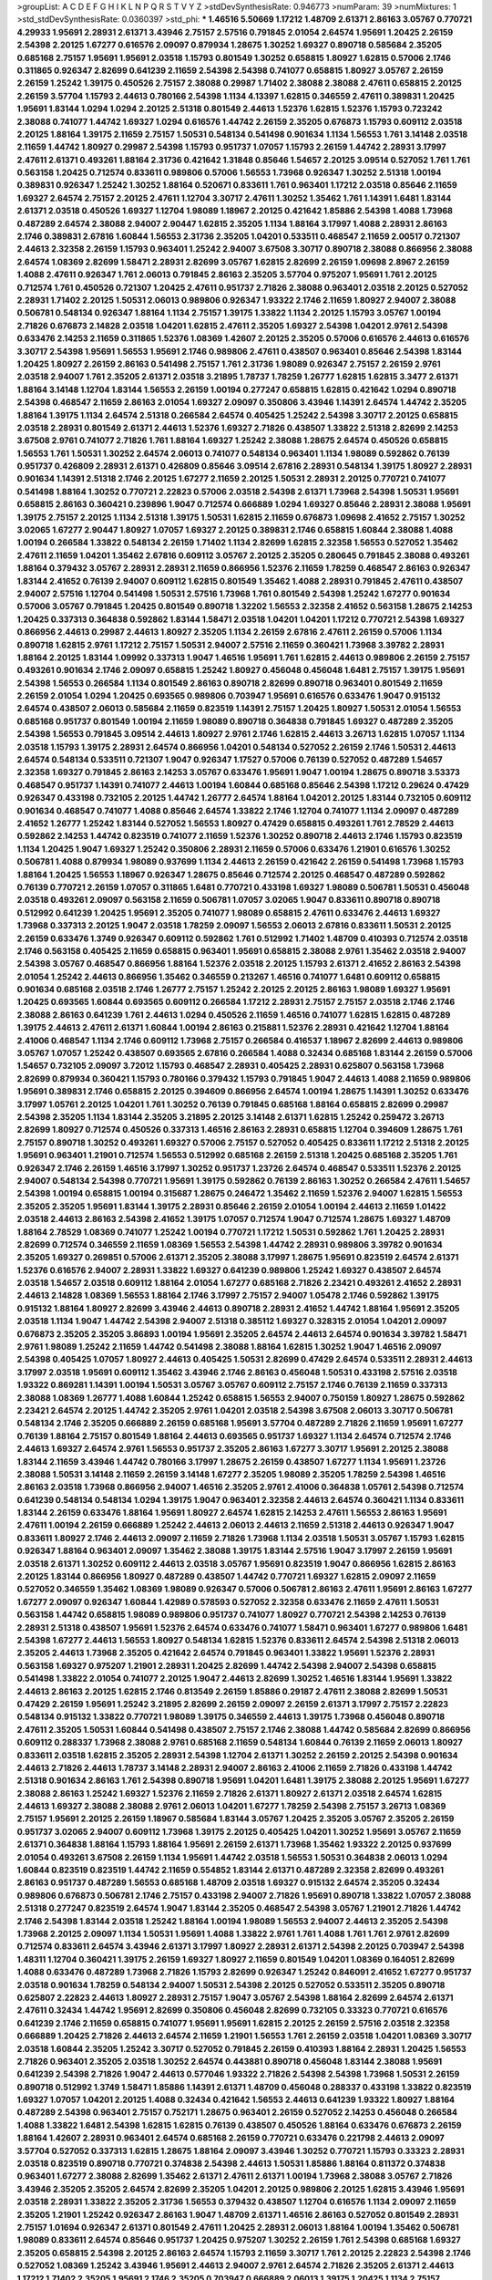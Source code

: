 >groupList:
A C D E F G H I K L
N P Q R S T V Y Z 
>stdDevSynthesisRate:
0.946773 
>numParam:
39
>numMixtures:
1
>std_stdDevSynthesisRate:
0.0360397
>std_phi:
***
1.46516 5.50669 1.17212 1.48709 2.61371 2.86163 3.05767 0.770721 4.29933 1.95691
2.28931 2.61371 3.43946 2.75157 2.57516 0.791845 2.01054 2.64574 1.95691 1.20425
2.26159 2.54398 2.20125 1.67277 0.616576 2.09097 0.879934 1.28675 1.30252 1.69327
0.890718 0.585684 2.35205 0.685168 2.75157 1.95691 1.95691 2.03518 1.15793 0.801549
1.30252 0.658815 1.80927 1.62815 0.57006 2.1746 0.311865 0.926347 2.82699 0.641239
2.11659 2.54398 2.54398 0.741077 0.658815 1.80927 3.05767 2.26159 2.26159 1.25242
1.39175 0.450526 2.75157 2.38088 0.29987 1.71402 2.38088 2.38088 2.47611 0.658815
2.20125 2.26159 3.57704 1.15793 2.44613 0.780166 2.54398 1.1134 4.13397 1.62815
0.346559 2.47611 0.389831 1.20425 1.95691 1.83144 1.0294 1.0294 2.20125 2.51318
0.801549 2.44613 1.52376 1.62815 1.52376 1.15793 0.723242 2.38088 0.741077 1.44742
1.69327 1.0294 0.616576 1.44742 2.26159 2.35205 0.676873 1.15793 0.609112 2.03518
2.20125 1.88164 1.39175 2.11659 2.75157 1.50531 0.548134 0.541498 0.901634 1.1134
1.56553 1.761 3.14148 2.03518 2.11659 1.44742 1.80927 0.29987 2.54398 1.15793
0.951737 1.07057 1.15793 2.26159 1.44742 2.28931 3.17997 2.47611 2.61371 0.493261
1.88164 2.31736 0.421642 1.31848 0.85646 1.54657 2.20125 3.09514 0.527052 1.761
1.761 0.563158 1.20425 0.712574 0.833611 0.989806 0.57006 1.56553 1.73968 0.926347
1.30252 2.51318 1.00194 0.389831 0.926347 1.25242 1.30252 1.88164 0.520671 0.833611
1.761 0.963401 1.17212 2.03518 0.85646 2.11659 1.69327 2.64574 2.75157 2.20125
2.47611 1.12704 3.30717 2.47611 1.30252 1.35462 1.761 1.14391 1.6481 1.83144
2.61371 2.03518 0.450526 1.69327 1.12704 1.98089 1.18967 2.20125 0.421642 1.85886
2.54398 1.4088 1.73968 0.487289 2.64574 2.38088 2.94007 2.90447 1.62815 2.35205
1.1134 1.88164 3.17997 1.4088 2.28931 2.86163 2.1746 0.389831 2.67816 1.60844
1.56553 2.31736 2.35205 1.04201 0.533511 0.468547 2.11659 2.00517 0.721307 2.44613
2.32358 2.26159 1.15793 0.963401 1.25242 2.94007 3.67508 3.30717 0.890718 2.38088
0.866956 2.38088 2.64574 1.08369 2.82699 1.58471 2.28931 2.82699 3.05767 1.62815
2.82699 2.26159 1.09698 2.8967 2.26159 1.4088 2.47611 0.926347 1.761 2.06013
0.791845 2.86163 2.35205 3.57704 0.975207 1.95691 1.761 2.20125 0.712574 1.761
0.450526 0.721307 1.20425 2.47611 0.951737 2.71826 2.38088 0.963401 2.03518 2.20125
0.527052 2.28931 1.71402 2.20125 1.50531 2.06013 0.989806 0.926347 1.93322 2.1746
2.11659 1.80927 2.94007 2.38088 0.506781 0.548134 0.926347 1.88164 1.1134 2.75157
1.39175 1.33822 1.1134 2.20125 1.15793 3.05767 1.00194 2.71826 0.676873 2.14828
2.03518 1.04201 1.62815 2.47611 2.35205 1.69327 2.54398 1.04201 2.9761 2.54398
0.633476 2.14253 2.11659 0.311865 1.52376 1.08369 1.42607 2.20125 2.35205 0.57006
0.616576 2.44613 0.616576 3.30717 2.54398 1.95691 1.56553 1.95691 2.1746 0.989806
2.47611 0.438507 0.963401 0.85646 2.54398 1.83144 1.20425 1.80927 2.26159 2.86163
0.541498 2.75157 1.761 2.31736 1.98089 0.926347 2.75157 2.26159 2.9761 2.03518
2.94007 1.761 2.35205 2.61371 2.03518 3.21895 1.78737 1.78259 1.26777 1.62815
1.62815 3.3477 2.61371 1.88164 3.14148 1.12704 1.83144 1.56553 2.26159 1.00194
0.277247 0.658815 1.62815 0.421642 1.0294 0.890718 2.54398 0.468547 2.11659 2.86163
2.01054 1.69327 2.09097 0.350806 3.43946 1.14391 2.64574 1.44742 2.35205 1.88164
1.39175 1.1134 2.64574 2.51318 0.266584 2.64574 0.405425 1.25242 2.54398 3.30717
2.20125 0.658815 2.03518 2.28931 0.801549 2.61371 2.44613 1.52376 1.69327 2.71826
0.438507 1.33822 2.51318 2.82699 2.14253 3.67508 2.9761 0.741077 2.71826 1.761
1.88164 1.69327 1.25242 2.38088 1.28675 2.64574 0.450526 0.658815 1.56553 1.761
1.50531 1.30252 2.64574 2.06013 0.741077 0.548134 0.963401 1.1134 1.98089 0.592862
0.76139 0.951737 0.426809 2.28931 2.61371 0.426809 0.85646 3.09514 2.67816 2.28931
0.548134 1.39175 1.80927 2.28931 0.901634 1.14391 2.51318 2.1746 2.20125 1.67277
2.11659 2.20125 1.50531 2.28931 2.20125 0.770721 0.741077 0.541498 1.88164 1.30252
0.770721 2.22823 0.57006 2.03518 2.54398 2.61371 1.73968 2.54398 1.50531 1.95691
0.658815 2.86163 0.360421 0.239896 1.9047 0.712574 0.666889 1.0294 1.69327 0.85646
2.28931 2.38088 1.95691 1.39175 2.75157 2.20125 1.1134 2.51318 1.39175 1.50531
1.62815 2.11659 0.676873 1.09698 2.41652 2.75157 1.30252 3.02065 1.67277 2.90447
1.80927 1.07057 1.69327 2.20125 0.389831 2.1746 0.658815 1.60844 2.38088 1.4088
1.00194 0.266584 1.33822 0.548134 2.26159 1.71402 1.1134 2.82699 1.62815 2.32358
1.56553 0.527052 1.35462 2.47611 2.11659 1.04201 1.35462 2.67816 0.609112 3.05767
2.20125 2.35205 0.280645 0.791845 2.38088 0.493261 1.88164 0.379432 3.05767 2.28931
2.28931 2.11659 0.866956 1.52376 2.11659 1.78259 0.468547 2.86163 0.926347 1.83144
2.41652 0.76139 2.94007 0.609112 1.62815 0.801549 1.35462 1.4088 2.28931 0.791845
2.47611 0.438507 2.94007 2.57516 1.12704 0.541498 1.50531 2.57516 1.73968 1.761
0.801549 2.54398 1.25242 1.67277 0.901634 0.57006 3.05767 0.791845 1.20425 0.801549
0.890718 1.32202 1.56553 2.32358 2.41652 0.563158 1.28675 2.14253 1.20425 0.337313
0.364838 0.592862 1.83144 1.58471 2.03518 1.04201 1.04201 1.17212 0.770721 2.54398
1.69327 0.866956 2.44613 0.29987 2.44613 1.80927 2.35205 1.1134 2.26159 2.67816
2.47611 2.26159 0.57006 1.1134 0.890718 1.62815 2.9761 1.17212 2.75157 1.50531
2.94007 2.57516 2.11659 0.360421 1.73968 3.39782 2.28931 1.88164 2.20125 1.83144
1.09992 0.337313 1.9047 1.46516 1.95691 1.761 1.62815 2.44613 0.989806 2.26159
2.75157 0.493261 0.901634 2.1746 2.09097 0.658815 1.25242 1.80927 0.456048 0.456048
1.6481 2.75157 1.39175 1.95691 2.54398 1.56553 0.266584 1.1134 0.801549 2.86163
0.890718 2.82699 0.890718 0.963401 0.801549 2.11659 2.26159 2.01054 1.0294 1.20425
0.693565 0.989806 0.703947 1.95691 0.616576 0.633476 1.9047 0.915132 2.64574 0.438507
2.06013 0.585684 2.11659 0.823519 1.14391 2.75157 1.20425 1.80927 1.50531 2.01054
1.56553 0.685168 0.951737 0.801549 1.00194 2.11659 1.98089 0.890718 0.364838 0.791845
1.69327 0.487289 2.35205 2.54398 1.56553 0.791845 3.09514 2.44613 1.80927 2.9761
2.1746 1.62815 2.44613 3.26713 1.62815 1.07057 1.1134 2.03518 1.15793 1.39175
2.28931 2.64574 0.866956 1.04201 0.548134 0.527052 2.26159 2.1746 1.50531 2.44613
2.64574 0.548134 0.533511 0.721307 1.9047 0.926347 1.17527 0.57006 0.76139 0.527052
0.487289 1.54657 2.32358 1.69327 0.791845 2.86163 2.14253 3.05767 0.633476 1.95691
1.9047 1.00194 1.28675 0.890718 3.53373 0.468547 0.951737 1.14391 0.741077 2.44613
1.00194 1.60844 0.685168 0.85646 2.54398 1.17212 0.29624 0.47429 0.926347 0.433198
0.732105 2.20125 1.44742 1.26777 2.64574 1.88164 1.04201 2.20125 1.83144 0.732105
0.609112 0.901634 0.468547 0.741077 1.4088 0.85646 2.64574 1.33822 2.1746 1.12704
0.741077 1.1134 2.09097 0.487289 2.41652 1.26777 1.25242 1.83144 0.527052 1.56553
1.80927 0.47429 0.658815 0.493261 1.761 2.78529 2.44613 0.592862 2.14253 1.44742
0.823519 0.741077 2.11659 1.52376 1.30252 0.890718 2.44613 2.1746 1.15793 0.823519
1.1134 1.20425 1.9047 1.69327 1.25242 0.350806 2.28931 2.11659 0.57006 0.633476
1.21901 0.616576 1.30252 0.506781 1.4088 0.879934 1.98089 0.937699 1.1134 2.44613
2.26159 0.421642 2.26159 0.541498 1.73968 1.15793 1.88164 1.20425 1.56553 1.18967
0.926347 1.28675 0.85646 0.712574 2.20125 0.468547 0.487289 0.592862 0.76139 0.770721
2.26159 1.07057 0.311865 1.6481 0.770721 0.433198 1.69327 1.98089 0.506781 1.50531
0.456048 2.03518 0.493261 2.09097 0.563158 2.11659 0.506781 1.07057 3.02065 1.9047
0.833611 0.890718 0.890718 0.512992 0.641239 1.20425 1.95691 2.35205 0.741077 1.98089
0.658815 2.47611 0.633476 2.44613 1.69327 1.73968 0.337313 2.20125 1.9047 2.03518
1.78259 2.09097 1.56553 2.06013 2.67816 0.833611 1.50531 2.20125 2.26159 0.633476
1.3749 0.926347 0.609112 0.592862 1.761 0.512992 1.71402 1.48709 0.410393 0.712574
2.03518 2.1746 0.563158 0.405425 2.11659 0.658815 0.963401 1.95691 0.658815 2.38088
2.9761 1.35462 2.03518 2.94007 2.54398 3.05767 0.468547 0.866956 1.88164 1.52376
2.03518 2.20125 1.15793 2.61371 2.41652 2.86163 2.54398 2.01054 1.25242 2.44613
0.866956 1.35462 0.346559 0.213267 1.46516 0.741077 1.6481 0.609112 0.658815 0.901634
0.685168 2.03518 2.1746 1.26777 2.75157 1.25242 2.20125 2.20125 2.86163 1.98089
1.69327 1.95691 1.20425 0.693565 1.60844 0.693565 0.609112 0.266584 1.17212 2.28931
2.75157 2.75157 2.03518 2.1746 2.1746 2.38088 2.86163 0.641239 1.761 2.44613
1.0294 0.450526 2.11659 1.46516 0.741077 1.62815 1.62815 0.487289 1.39175 2.44613
2.47611 2.61371 1.60844 1.00194 2.86163 0.215881 1.52376 2.28931 0.421642 1.12704
1.88164 2.41006 0.468547 1.1134 2.1746 0.609112 1.73968 2.75157 0.266584 0.416537
1.18967 2.82699 2.44613 0.989806 3.05767 1.07057 1.25242 0.438507 0.693565 2.67816
0.266584 1.4088 0.32434 0.685168 1.83144 2.26159 0.57006 1.54657 0.732105 2.09097
3.72012 1.15793 0.468547 2.28931 0.405425 2.28931 0.625807 0.563158 1.73968 2.82699
0.879934 0.360421 1.15793 0.780166 0.379432 1.15793 0.791845 1.9047 2.44613 1.4088
2.11659 0.989806 1.95691 0.389831 2.1746 0.658815 2.20125 0.394609 0.866956 2.64574
1.00194 1.28675 1.14391 1.30252 0.633476 3.17997 1.05761 2.20125 1.04201 1.761
1.30252 0.76139 0.791845 0.685168 1.88164 0.658815 2.82699 0.29987 2.54398 2.35205
1.1134 1.83144 2.35205 3.21895 2.20125 3.14148 2.61371 1.62815 1.25242 0.259472
3.26713 2.82699 1.80927 0.712574 0.450526 0.337313 1.46516 2.86163 2.28931 0.658815
1.12704 0.394609 1.28675 1.761 2.75157 0.890718 1.30252 0.493261 1.69327 0.57006
2.75157 0.527052 0.405425 0.833611 1.17212 2.51318 2.20125 1.95691 0.963401 1.21901
0.712574 1.56553 0.512992 0.685168 2.26159 2.51318 1.20425 0.685168 2.35205 1.761
0.926347 2.1746 2.26159 1.46516 3.17997 1.30252 0.951737 1.23726 2.64574 0.468547
0.533511 1.52376 2.20125 2.94007 0.548134 2.54398 0.770721 1.95691 1.39175 0.592862
0.76139 2.86163 1.30252 0.266584 2.47611 1.54657 2.54398 1.00194 0.658815 1.00194
0.315687 1.28675 0.246472 1.35462 2.11659 1.52376 2.94007 1.62815 1.56553 2.35205
2.35205 1.95691 1.83144 1.39175 2.28931 0.85646 2.26159 2.01054 1.00194 2.44613
2.11659 1.01422 2.03518 2.44613 2.86163 2.54398 2.41652 1.39175 1.07057 0.712574
1.9047 0.712574 1.28675 1.69327 1.48709 1.88164 2.78529 1.08369 0.741077 1.25242
1.00194 0.770721 1.17212 1.50531 0.592862 1.761 1.20425 2.28931 2.82699 0.712574
0.346559 2.11659 1.08369 1.56553 2.54398 1.44742 2.28931 0.989806 3.39782 0.901634
2.35205 1.69327 0.269851 0.57006 2.61371 2.35205 2.38088 3.17997 1.28675 1.95691
0.823519 2.64574 2.61371 1.52376 0.616576 2.94007 2.28931 1.33822 1.69327 0.641239
0.989806 1.25242 1.69327 0.438507 2.64574 2.03518 1.54657 2.03518 0.609112 1.88164
2.01054 1.67277 0.685168 2.71826 2.23421 0.493261 2.41652 2.28931 2.44613 2.14828
1.08369 1.56553 1.88164 2.1746 3.17997 2.75157 2.94007 1.05478 2.1746 0.592862
1.39175 0.915132 1.88164 1.80927 2.82699 3.43946 2.44613 0.890718 2.28931 2.41652
1.44742 1.88164 1.95691 2.35205 2.03518 1.1134 1.9047 1.44742 2.54398 2.94007
2.51318 0.385112 1.69327 0.328315 2.01054 1.04201 2.09097 0.676873 2.35205 2.35205
3.86893 1.00194 1.95691 2.35205 2.64574 2.44613 2.64574 0.901634 3.39782 1.58471
2.9761 1.98089 1.25242 2.11659 1.44742 0.541498 2.38088 1.88164 1.62815 1.30252
1.9047 1.46516 2.09097 2.54398 0.405425 1.07057 1.80927 2.44613 0.405425 1.50531
2.82699 0.47429 2.64574 0.533511 2.28931 2.44613 3.17997 2.03518 1.95691 0.609112
1.35462 3.43946 2.1746 2.86163 0.456048 1.50531 0.433198 2.57516 2.03518 1.93322
0.869281 1.14391 1.00194 1.50531 3.05767 3.05767 0.609112 2.75157 2.1746 0.76139
2.11659 0.337313 2.38088 1.08369 1.26777 1.4088 1.60844 1.25242 0.658815 1.56553
2.94007 0.750159 1.80927 1.28675 0.592862 2.23421 2.64574 2.20125 1.44742 2.35205
2.9761 1.04201 2.03518 2.54398 3.67508 2.06013 3.30717 0.506781 0.548134 2.1746
2.35205 0.666889 2.26159 0.685168 1.95691 3.57704 0.487289 2.71826 2.11659 1.95691
1.67277 0.76139 1.88164 2.75157 0.801549 1.88164 2.44613 0.693565 0.951737 1.69327
1.1134 2.64574 0.712574 2.1746 2.44613 1.69327 2.64574 2.9761 1.56553 0.951737
2.35205 2.86163 1.67277 3.30717 1.95691 2.20125 2.38088 1.83144 2.11659 3.43946
1.44742 0.780166 3.17997 1.28675 2.26159 0.438507 1.67277 1.1134 1.95691 1.23726
2.38088 1.50531 3.14148 2.11659 2.26159 3.14148 1.67277 2.35205 1.98089 2.35205
1.78259 2.54398 1.46516 2.86163 2.03518 1.73968 0.866956 2.94007 1.46516 2.35205
2.9761 2.41006 0.364838 1.05761 2.54398 0.712574 0.641239 0.548134 0.548134 1.0294
1.39175 1.9047 0.963401 2.32358 2.44613 2.64574 0.360421 1.1134 0.833611 1.83144
2.26159 0.633476 1.88164 1.95691 1.80927 2.64574 1.62815 2.14253 2.47611 1.56553
2.86163 1.95691 2.47611 1.00194 2.26159 0.666889 1.25242 2.44613 2.06013 2.44613
2.11659 2.51318 2.44613 0.926347 1.9047 0.833611 1.80927 2.1746 2.44613 2.09097
2.11659 2.71826 1.73968 1.1134 2.03518 1.50531 3.05767 1.15793 1.62815 0.926347
1.88164 0.963401 2.09097 1.35462 2.38088 1.39175 1.83144 2.57516 1.9047 3.17997
2.26159 1.95691 2.03518 2.61371 1.30252 0.609112 2.44613 2.03518 3.05767 1.95691
0.823519 1.9047 0.866956 1.62815 2.86163 2.20125 1.83144 0.866956 1.80927 0.487289
0.438507 1.44742 0.770721 1.69327 1.62815 2.09097 2.11659 0.527052 0.346559 1.35462
1.08369 1.98089 0.926347 0.57006 0.506781 2.86163 2.47611 1.95691 2.86163 1.67277
1.67277 2.09097 0.926347 1.60844 1.42989 0.578593 0.527052 2.32358 0.633476 2.11659
2.47611 1.50531 0.563158 1.44742 0.658815 1.98089 0.989806 0.951737 0.741077 1.80927
0.770721 2.54398 2.14253 0.76139 2.28931 2.51318 0.438507 1.95691 1.52376 2.64574
0.633476 0.741077 1.58471 0.963401 1.67277 0.989806 1.6481 2.54398 1.67277 2.44613
1.56553 1.80927 0.548134 1.62815 1.52376 0.833611 2.64574 2.54398 2.51318 2.06013
2.35205 2.44613 1.73968 2.35205 0.421642 2.64574 0.791845 0.963401 1.33822 1.95691
1.52376 2.28931 0.563158 1.69327 0.975207 1.21901 2.28931 1.20425 2.82699 1.44742
2.54398 2.94007 2.54398 0.658815 0.541498 1.33822 2.01054 0.741077 2.20125 1.9047
2.44613 2.82699 1.30252 1.46516 1.83144 1.95691 1.33822 2.44613 2.86163 2.20125
1.62815 2.1746 0.813549 2.26159 1.85886 0.29187 2.47611 2.38088 2.82699 1.50531
0.47429 2.26159 1.95691 1.25242 3.21895 2.82699 2.26159 2.09097 2.26159 2.61371
3.17997 2.75157 2.22823 0.548134 0.915132 1.33822 0.770721 1.98089 1.39175 0.346559
2.44613 1.39175 1.73968 0.456048 0.890718 2.47611 2.35205 1.50531 1.60844 0.541498
0.438507 2.75157 2.1746 2.38088 1.44742 0.585684 2.82699 0.866956 0.609112 0.288337
1.73968 2.38088 2.9761 0.685168 2.11659 0.548134 1.60844 0.76139 2.11659 2.06013
1.80927 0.833611 2.03518 1.62815 2.35205 2.28931 2.54398 1.12704 2.61371 1.30252
2.26159 2.20125 2.54398 0.901634 2.44613 2.71826 2.44613 1.78737 3.14148 2.28931
2.94007 2.86163 2.41006 2.11659 2.71826 0.433198 1.44742 2.51318 0.901634 2.86163
1.761 2.54398 0.890718 1.95691 1.04201 1.6481 1.39175 2.38088 2.20125 1.95691
1.67277 2.38088 2.86163 1.25242 1.69327 1.52376 2.11659 2.71826 2.61371 1.80927
2.61371 2.03518 2.64574 1.62815 2.44613 1.69327 2.38088 2.38088 2.9761 2.06013
1.04201 1.67277 1.78259 2.54398 2.75157 3.26713 1.08369 2.75157 1.95691 2.20125
2.26159 1.18967 0.585684 1.83144 3.05767 1.20425 2.35205 3.05767 2.35205 2.26159
0.951737 3.02065 2.94007 0.609112 1.73968 1.39175 2.20125 0.405425 1.04201 1.30252
1.95691 3.05767 2.11659 2.61371 0.364838 1.88164 1.15793 1.88164 1.95691 2.26159
2.61371 1.73968 1.35462 1.93322 2.20125 0.937699 2.01054 0.493261 3.67508 2.26159
1.1134 1.95691 1.44742 2.03518 1.56553 1.50531 0.364838 2.06013 1.0294 1.60844
0.823519 0.823519 1.44742 2.11659 0.554852 1.83144 2.61371 0.487289 2.32358 2.82699
0.493261 2.86163 0.951737 0.487289 1.56553 0.685168 1.48709 2.03518 1.69327 0.915132
2.64574 2.35205 0.32434 0.989806 0.676873 0.506781 2.1746 2.75157 0.433198 2.94007
2.71826 1.95691 0.890718 1.33822 1.07057 2.38088 2.51318 0.277247 0.823519 2.64574
1.9047 1.83144 2.35205 0.468547 2.54398 3.05767 1.21901 2.71826 1.44742 2.1746
2.54398 1.83144 2.03518 1.25242 1.88164 1.00194 1.98089 1.56553 2.94007 2.44613
2.35205 2.54398 1.73968 2.20125 2.09097 1.1134 1.50531 1.95691 1.4088 1.33822
2.9761 1.761 1.4088 1.761 1.761 2.9761 2.82699 0.712574 0.833611 2.64574
3.43946 2.61371 3.17997 1.80927 2.28931 2.61371 2.54398 2.20125 0.703947 2.54398
1.48311 1.12704 0.360421 1.39175 2.26159 1.69327 1.80927 2.11659 0.801549 1.04201
1.08369 0.164051 2.82699 1.4088 0.633476 0.487289 1.73968 2.71826 1.15793 2.82699
0.926347 1.25242 0.846091 2.41652 1.67277 0.951737 2.03518 0.901634 1.78259 0.548134
2.94007 1.50531 2.54398 2.20125 0.527052 0.533511 2.35205 0.890718 0.625807 2.22823
2.44613 1.80927 2.28931 2.75157 1.9047 3.05767 2.54398 1.88164 2.82699 2.64574
2.61371 2.47611 0.32434 1.44742 1.95691 2.82699 0.350806 0.456048 2.82699 0.732105
0.33323 0.770721 0.616576 0.641239 2.1746 2.11659 0.658815 0.741077 1.95691 1.95691
1.62815 2.20125 2.26159 2.57516 2.03518 2.32358 0.666889 1.20425 2.71826 2.44613
2.64574 2.11659 1.21901 1.56553 1.761 2.26159 2.03518 1.04201 1.08369 3.30717
2.03518 1.60844 2.35205 1.25242 3.30717 0.527052 0.791845 2.26159 0.410393 1.88164
2.28931 1.20425 1.56553 2.71826 0.963401 2.35205 2.03518 1.30252 2.64574 0.443881
0.890718 0.456048 1.83144 2.38088 1.95691 0.641239 2.54398 2.71826 1.9047 2.44613
0.577046 1.93322 2.71826 2.54398 2.54398 1.73968 1.50531 2.26159 0.890718 0.512992
1.3749 1.58471 1.85886 1.14391 2.61371 1.48709 0.456048 0.288337 0.433198 1.33822
0.823519 1.69327 1.07057 1.04201 2.20125 1.4088 0.32434 0.421642 1.56553 2.44613
0.641239 1.93322 1.80927 1.88164 0.487289 2.54398 0.963401 2.75157 0.752171 1.28675
0.963401 2.26159 0.527052 2.14253 0.456048 0.266584 1.4088 1.33822 1.6481 2.54398
1.62815 1.62815 0.76139 0.438507 0.450526 1.88164 0.633476 0.676873 2.26159 1.88164
1.42607 2.28931 0.963401 2.64574 0.685168 2.26159 0.770721 0.633476 0.221798 2.44613
2.09097 3.57704 0.527052 0.337313 1.62815 1.28675 1.88164 2.09097 3.43946 1.30252
0.770721 1.15793 0.33323 2.28931 2.03518 0.823519 0.890718 0.770721 0.374838 2.54398
2.44613 1.50531 1.85886 1.88164 0.811372 0.374838 0.963401 1.67277 2.38088 2.82699
1.35462 2.61371 2.47611 2.61371 1.00194 1.73968 2.38088 3.05767 2.71826 3.43946
2.35205 2.35205 2.64574 2.82699 2.35205 1.04201 2.20125 0.989806 2.20125 1.62815
3.43946 1.95691 2.03518 2.28931 1.33822 2.35205 2.31736 1.56553 0.379432 0.438507
1.12704 0.616576 1.1134 2.09097 2.11659 2.35205 1.21901 1.25242 0.926347 2.86163
1.9047 1.48709 2.61371 1.46516 2.86163 0.527052 0.801549 2.28931 2.75157 1.01694
0.926347 2.61371 0.801549 2.47611 1.20425 2.28931 2.06013 1.88164 1.00194 1.35462
0.506781 1.98089 0.833611 2.64574 0.85646 0.951737 1.20425 0.975207 1.30252 2.26159
1.761 2.54398 0.685168 1.69327 2.35205 0.658815 2.54398 2.20125 2.86163 2.64574
1.15793 2.11659 3.30717 1.761 2.20125 2.22823 2.54398 2.1746 0.527052 1.08369
1.25242 3.43946 1.95691 2.44613 2.94007 2.9761 2.64574 2.71826 2.35205 2.61371
2.44613 1.17212 1.71402 2.35205 1.95691 2.1746 2.35205 0.703947 0.666889 2.06013
1.39175 1.20425 1.1134 2.75157 1.20425 2.47611 2.41652 0.782258 0.712574 1.00194
0.487289 2.44613 0.963401 0.609112 1.14391 1.20425 0.866956 2.26159 1.20425 2.54398
1.93322 0.592862 1.67277 1.30252 0.493261 2.75157 3.39782 3.05767 0.926347 2.71826
2.54398 0.520671 0.879934 0.389831 2.03518 1.07057 2.41652 1.9047 2.35205 0.833611
2.86163 2.94007 2.1746 1.88164 2.75157 0.438507 2.1746 2.82699 2.26159 2.94007
2.82699 2.44613 2.35205 2.75157 2.94007 2.11659 2.47611 1.17212 0.456048 2.9761
1.15793 1.83144 0.823519 0.741077 2.26159 0.374838 2.32358 2.75157 0.770721 1.39175
1.44742 2.44613 2.75157 2.35205 1.30252 2.38088 2.64574 0.833611 0.963401 1.50531
0.833611 3.17997 2.64574 0.609112 2.47611 2.54398 1.44742 1.85886 1.20425 2.1746
0.394609 1.08369 1.4088 2.03518 0.791845 0.624133 1.88164 2.71826 0.493261 1.08369
0.926347 2.38088 0.770721 0.389831 1.83144 0.57006 2.86163 2.44613 1.23726 0.520671
0.527052 0.421642 2.35205 2.64574 1.98089 2.11659 2.03518 1.88164 2.38088 2.28931
2.82699 1.88164 2.86163 0.641239 1.761 2.75157 2.54398 1.21901 2.47611 1.69327
2.64574 0.833611 0.609112 1.33822 2.94007 0.693565 1.56553 0.633476 0.592862 2.28931
0.951737 1.69327 0.269851 0.563158 2.35205 2.35205 1.73968 1.9047 2.67816 3.05767
0.506781 2.44613 2.06013 1.56553 2.20125 1.07057 2.64574 2.86163 2.35205 0.57006
1.30252 2.26159 0.712574 1.88164 1.9047 0.85646 2.35205 0.666889 0.533511 1.95691
3.09514 1.31848 2.01054 2.20125 0.989806 1.95691 2.44613 3.43946 1.98089 0.364838
1.761 2.54398 3.05767 1.88164 2.03518 0.732105 1.07057 1.30252 3.43946 1.73968
0.685168 0.712574 0.658815 1.30252 1.15793 2.11659 1.0294 2.20125 0.658815 1.83144
1.30252 1.95691 1.58471 2.75157 2.54398 2.35205 1.6481 0.770721 1.56553 1.62815
0.32434 1.83144 1.50531 1.17212 0.951737 2.35205 1.46516 2.26159 2.32358 0.890718
2.35205 2.28931 2.28931 2.64574 1.30252 0.548134 0.57006 2.64574 2.11659 0.29987
2.44613 2.14253 1.761 2.01054 1.28675 1.95691 2.64574 2.11659 1.93322 2.86163
0.741077 0.890718 2.26159 2.11659 2.20125 2.54398 2.82699 2.20125 2.44613 2.61371
0.901634 2.9761 0.658815 2.20125 2.54398 1.08369 0.879934 0.823519 2.51318 0.866956
1.25242 1.21901 2.67816 3.30717 1.50531 1.62815 1.25242 2.94007 0.951737 1.35462
1.9047 2.26159 0.712574 2.1746 1.42989 0.616576 2.64574 1.73968 2.20125 1.50531
1.85389 0.456048 0.85646 1.83144 2.28931 2.03518 1.95691 0.450526 2.51318 2.71826
2.11659 0.641239 2.86163 2.54398 0.741077 2.82699 0.741077 2.64574 1.00194 1.15793
1.83144 2.61371 3.21895 2.64574 2.35205 3.30717 1.30252 2.03518 2.38088 1.23726
2.47611 2.64574 2.86163 1.761 1.33822 1.80927 2.09097 0.823519 2.47611 1.25242
1.88164 2.54398 1.46516 1.67277 2.64574 2.03518 1.20425 0.770721 1.26777 1.83144
2.32358 0.32434 3.17997 1.1134 0.866956 0.578593 0.712574 1.98089 0.901634 0.512992
2.35205 0.527052 1.33822 0.741077 0.866956 1.25242 2.54398 0.487289 2.06013 1.39175
2.11659 1.25242 1.35462 1.69327 2.14253 2.71826 0.823519 2.54398 1.05761 0.350806
1.83144 2.11659 2.64574 3.43946 0.394609 1.20425 2.41652 1.60844 1.21901 0.890718
2.44613 2.35205 3.17997 2.20125 2.57516 1.761 1.33822 1.95691 1.48709 2.23421
0.770721 1.23726 1.88164 0.823519 2.82699 1.93322 0.658815 0.732105 2.01054 2.86163
0.438507 1.56553 0.866956 0.421642 0.269851 2.75157 2.03518 2.06565 0.633476 1.17212
2.20125 2.26159 2.86163 2.01054 1.07057 1.44742 1.54657 2.11659 1.08369 1.20425
2.75157 3.3477 0.703947 1.80927 0.770721 2.03518 0.833611 2.38088 1.69327 2.01054
1.46516 2.71826 0.741077 1.9047 0.85646 0.32434 1.761 0.951737 0.585684 2.71826
3.17997 1.21901 0.512992 1.83144 2.20125 2.9761 0.989806 1.69327 0.346559 2.64574
2.67816 2.35205 2.35205 2.94007 0.33323 2.44613 0.866956 2.28931 0.47429 0.394609
2.14253 1.54657 2.71826 1.00194 0.741077 2.64574 2.38088 2.03518 2.1746 0.963401
2.20125 0.443881 0.770721 0.57006 2.86163 1.20425 0.512992 0.527052 1.73968 1.25242
1.00194 1.60844 3.17997 1.44742 2.54398 0.890718 3.17997 0.926347 0.791845 0.32434
1.07057 1.20425 2.28931 1.28675 2.38088 1.17212 1.50531 0.833611 0.791845 2.03518
1.54244 0.901634 1.56553 2.86163 1.00194 2.28931 1.88164 0.901634 1.71862 2.64574
0.389831 0.506781 0.85646 1.88164 0.230669 2.38088 1.73968 2.14253 2.94007 1.07057
1.08369 1.15793 2.01054 2.35205 0.421642 1.56553 2.1746 2.41652 1.83144 2.51318
0.712574 1.4088 0.421642 1.1134 0.693565 1.761 2.01054 1.25242 0.685168 2.26159
1.9047 1.9047 0.506781 0.456048 0.360421 1.09698 0.890718 0.32434 1.44742 0.246472
1.50531 0.337313 0.394609 0.782258 0.741077 1.58471 2.38088 0.712574 0.32434 1.98089
2.86163 0.625807 1.30252 0.374838 0.712574 1.4088 0.280645 1.69327 0.937699 1.44742
2.20125 2.28931 0.685168 0.890718 1.00194 2.03518 2.86163 0.85646 0.405425 2.20125
1.08369 0.703947 0.548134 2.64574 2.64574 1.00194 1.1134 2.35205 2.71826 2.44613
0.989806 0.405425 0.693565 2.86163 1.15793 1.80927 1.98089 1.88164 0.963401 0.963401
1.23395 0.633476 0.712574 1.6481 2.86163 2.86163 3.14148 0.685168 2.26159 2.11659
2.06013 2.35205 1.17212 0.963401 0.541498 2.38088 0.527052 2.75157 2.28931 0.633476
0.527052 0.57006 2.94007 1.50531 1.60844 3.26713 3.30717 0.666889 1.50531 1.39175
0.487289 0.337313 0.963401 1.95691 0.76139 0.29987 2.64574 0.666889 1.35462 0.288337
1.6481 0.890718 2.35205 0.360421 2.11659 1.9047 2.61371 1.21901 1.1134 1.95691
2.11659 1.73968 0.548134 2.1746 2.01054 1.17212 2.64574 0.866956 0.823519 1.71402
1.50531 1.1134 1.44742 0.937699 2.61371 2.26159 1.33822 2.54398 1.83144 1.62815
2.09097 0.519278 0.609112 1.88164 0.548134 2.47611 0.438507 2.41652 1.39175 2.03518
2.44613 1.1134 1.69327 2.38088 3.02065 2.20125 2.75157 3.09514 3.05767 0.937699
1.25242 1.04201 2.01054 0.563158 1.93322 2.51318 0.487289 1.761 2.61371 2.54398
0.487289 2.51318 0.693565 2.8967 0.76139 2.03518 1.54244 1.50531 2.94007 2.75157
2.11659 0.658815 2.26159 0.405425 1.08369 2.38088 2.44613 1.21901 2.47611 2.35205
1.83144 1.69327 1.52376 2.28931 2.71826 2.51318 0.823519 2.09097 3.05767 0.901634
1.0294 2.11659 0.901634 3.17997 2.28931 2.44613 2.09097 0.47429 1.98089 1.83144
0.890718 0.685168 1.18967 1.50531 1.04201 1.07057 2.01054 2.64574 2.94007 1.0294
1.67277 1.52376 2.51318 2.82699 1.98089 1.18967 1.46516 2.61371 0.633476 1.88164
1.73968 1.88164 0.890718 2.26159 1.46516 0.616576 1.15793 1.761 1.98089 0.703947
1.25242 1.04201 2.75157 1.9047 0.616576 1.67277 1.73968 1.39175 2.28931 0.833611
1.12704 2.61371 1.67277 0.937699 1.30252 0.963401 1.69327 0.616576 1.95691 2.01054
2.01054 0.527052 1.07057 1.67277 1.0294 1.52376 1.83144 2.47611 2.54398 0.926347
2.71826 1.15793 2.64574 0.890718 1.95691 2.38088 1.761 1.50531 0.527052 1.85886
0.548134 1.20425 0.385112 2.94007 1.00194 1.12704 2.44613 0.963401 1.1134 0.616576
1.62815 1.05478 1.23395 2.11659 3.30717 1.761 1.15793 1.08369 1.95691 1.20425
2.1746 0.951737 0.633476 2.35205 0.554852 1.42607 1.52376 0.405425 0.364838 0.890718
2.54398 1.44742 3.82209 1.56553 1.44742 1.39175 0.76139 0.770721 0.405425 2.1746
2.03518 2.75157 2.09097 2.03518 0.405425 1.46516 0.879934 1.67277 2.57516 2.1746
2.35205 1.37122 2.28931 0.29987 0.421642 0.633476 0.364838 0.801549 1.15793 0.360421
0.609112 2.67816 2.44613 1.95691 1.93322 2.82699 2.54398 0.405425 1.0294 3.05767
1.39175 2.01054 2.1746 2.47611 2.75157 2.35205 0.658815 2.03518 0.76139 1.4088
1.62815 2.26159 1.26777 2.86163 2.20125 1.50531 0.592862 0.823519 2.35205 2.64574
0.658815 2.11659 0.487289 1.52376 2.82699 0.506781 2.41652 2.38088 0.76139 2.54398
1.78737 1.83144 2.61371 1.60844 0.364838 1.62815 1.98089 2.54398 1.15793 2.1746
1.18967 1.83144 2.64574 2.47611 2.09097 3.30717 1.33822 0.280645 2.26159 0.585684
0.890718 1.88164 1.83144 1.9047 1.56553 2.54398 2.38088 1.44742 0.801549 2.28931
2.26159 2.35205 2.11659 0.741077 2.47611 1.23726 2.47611 1.88164 1.95691 2.64574
2.86163 0.421642 2.28931 1.21901 2.03518 2.35205 2.64574 2.38088 0.85646 1.6481
1.25242 2.54398 1.85389 1.62815 1.88164 2.09097 1.4088 1.4088 1.62815 0.262652
0.85646 1.9047 0.741077 1.69327 0.685168 0.76139 0.548134 2.75157 1.52376 1.15793
1.56553 0.813549 0.915132 0.732105 1.42989 2.38088 0.616576 2.47611 0.693565 1.33822
1.73968 0.541498 0.548134 1.30252 0.633476 0.801549 2.11659 0.703947 0.47429 0.592862
1.44742 0.926347 2.11659 2.20125 2.82699 0.438507 1.30252 2.35205 0.438507 1.761
2.61371 0.394609 0.266584 1.73968 0.57006 1.95691 1.15793 2.67816 1.04201 0.394609
2.71826 0.658815 2.1746 1.31848 1.62815 0.456048 1.46516 1.00194 0.527052 0.801549
0.791845 1.88164 2.1746 0.989806 2.26159 1.1134 0.421642 0.592862 2.61371 2.54398
0.438507 2.64574 2.09097 2.11659 1.67277 0.47429 2.71826 2.75157 1.73968 2.11659
1.761 1.50531 2.71826 1.28675 1.04201 2.47611 1.62815 0.506781 2.50646 1.1134
0.721307 1.62815 1.69327 0.823519 1.1134 2.35205 1.01422 0.199594 1.4088 0.215881
1.60844 1.39175 2.20125 1.50531 2.20125 1.9047 2.20125 2.64574 2.11659 1.58471
2.94007 0.741077 1.25242 1.04201 0.866956 2.03518 1.67277 0.801549 2.61371 0.963401
2.38088 0.989806 1.07057 1.1134 0.951737 1.95691 2.11659 0.533511 0.585684 1.17212
2.64574 1.04201 0.151675 0.609112 0.890718 0.866956 1.17212 2.38088 1.44742 1.98089
0.901634 0.658815 2.9761 1.0294 0.487289 0.303545 1.17212 1.56553 0.833611 1.80927
1.69327 0.801549 2.28931 2.28931 1.20425 1.35462 1.4088 0.633476 1.46516 2.61371
2.86163 1.3749 2.11659 0.421642 1.62815 1.50531 2.86163 2.03518 1.50531 1.88164
1.26777 0.666889 1.50531 0.721307 0.609112 1.00194 2.35205 2.03518 2.82699 2.64574
2.03518 1.12704 2.9761 2.26159 1.20425 2.26159 0.85646 0.533511 0.76139 2.11659
2.75157 1.83144 1.62815 1.09992 2.20125 0.443881 1.20425 0.405425 2.28931 2.14253
0.456048 2.86163 2.64574 0.963401 2.82699 2.09097 1.88164 2.86163 2.03518 1.39175
2.35205 1.95691 1.4088 1.9047 0.989806 1.88164 2.41652 1.56553 2.54398 0.801549
2.82699 3.05767 2.82699 1.17212 2.03518 1.39175 0.951737 1.67277 1.83144 1.0294
0.833611 0.879934 0.890718 1.00194 2.11659 2.86163 1.46516 0.823519 1.761 2.1746
1.761 2.75157 1.80927 0.846091 2.28931 0.685168 0.520671 0.242836 1.761 2.64574
2.38088 0.890718 1.52376 2.11659 1.50531 1.9047 1.85389 2.75157 0.732105 2.1746
1.88164 0.360421 1.95691 2.26159 1.25242 3.17997 1.35462 2.03518 2.9761 1.44742
2.64574 3.43946 0.666889 1.1134 2.64574 0.585684 1.761 3.17997 2.26159 0.801549
1.30252 2.44613 0.616576 1.54657 1.98089 2.20125 1.07057 1.50531 0.450526 2.03518
3.09514 1.00194 3.3477 1.39175 1.69327 3.30717 1.62815 2.94007 1.33822 1.83144
1.56553 1.56553 2.41652 1.50531 1.17212 1.62815 0.433198 0.405425 0.609112 0.616576
2.38088 2.28931 0.658815 2.28931 1.00194 0.554852 2.35205 2.44613 1.26777 1.17212
1.52376 0.721307 2.11659 2.14253 1.95691 2.35205 2.54398 1.78737 1.42607 1.80927
1.95691 1.30252 2.26159 2.75157 0.926347 0.592862 1.80927 2.54398 0.741077 2.11659
2.11659 0.791845 1.08369 1.65252 1.60844 1.83144 2.54398 0.951737 0.741077 2.71826
2.94007 0.926347 2.86163 2.54398 2.64574 2.01054 1.69327 2.26159 3.30717 2.64574
2.82699 2.28931 1.0294 1.50531 3.72012 1.62815 2.78529 1.6481 2.01054 0.658815
3.05767 0.890718 2.67816 0.833611 2.38088 1.46516 0.592862 2.47611 1.30252 1.88164
2.00517 1.08369 0.791845 1.1134 2.71826 2.71826 0.487289 3.48161 0.506781 1.83144
0.337313 0.385112 0.421642 2.28931 0.833611 0.76139 3.43946 2.82699 0.989806 0.85646
0.685168 2.51318 0.963401 2.61371 1.88164 0.901634 1.44742 1.83144 2.35205 1.27117
2.75157 1.50531 0.47429 1.4088 2.86163 1.9047 1.33822 1.07057 3.43946 2.75157
2.75157 1.67277 2.28931 0.592862 2.26159 1.54657 2.75157 0.750159 0.506781 1.12704
0.833611 0.438507 0.666889 2.44613 2.54398 1.56553 1.23726 0.76139 1.04201 0.770721
0.685168 0.801549 2.41652 0.770721 1.00194 0.337313 0.703947 0.833611 0.506781 1.3749
0.866956 0.389831 1.28675 2.57516 1.25242 0.833611 1.73968 1.35462 3.09514 2.31736
1.80927 0.541498 0.741077 1.25242 1.54657 0.541498 1.93322 0.741077 2.44613 1.08369
2.11659 0.879934 1.20425 2.94007 2.94007 1.39175 2.71826 1.07057 2.47611 2.03518
1.20425 2.8967 2.47611 2.61371 2.03518 2.75157 2.86163 3.86893 2.32358 1.44742
3.05767 2.44613 3.05767 2.26159 2.35205 0.823519 2.20125 0.616576 2.71826 2.64574
1.37122 2.20125 1.3749 1.56553 1.23726 2.47611 0.791845 1.23726 1.46516 1.83144
2.28931 2.41652 1.95691 0.801549 2.11659 2.03518 3.09514 1.98089 1.95691 1.35462
0.85646 1.50531 3.05767 3.02065 2.06013 1.93322 0.438507 1.69327 1.42607 3.05767
2.54398 2.82699 2.20125 0.676873 2.61371 2.09097 0.823519 3.30717 2.61371 2.11659
2.82699 3.02065 2.1746 1.93322 1.44742 2.82699 2.78529 2.51318 2.11659 2.94007
2.06013 0.548134 1.39175 2.01054 1.39175 0.527052 1.93322 1.07057 1.37122 1.15793
0.360421 2.75157 1.98089 0.963401 2.75157 2.57516 2.75157 1.88164 1.44742 3.02065
0.791845 1.14391 2.31736 2.94007 1.73968 1.1134 0.963401 2.9761 0.658815 1.95691
2.31736 2.35205 1.761 2.44613 0.527052 1.95691 0.541498 0.47429 0.616576 0.801549
0.926347 1.58471 2.51318 2.64574 2.71826 1.88164 1.08369 2.64574 1.69327 3.67508
0.658815 2.86163 0.85646 0.641239 1.33822 2.1746 2.75157 2.47611 2.11659 1.62815
2.86163 1.15793 2.06013 1.73968 2.26159 1.46516 2.9761 2.54398 2.47611 1.67277
1.83144 0.641239 2.35205 2.09097 1.4088 1.50531 2.03518 1.54657 2.86163 0.487289
1.9047 0.554852 1.12704 1.80927 1.15793 1.0294 2.11659 1.80927 1.14391 1.83144
2.01054 2.35205 0.823519 3.05767 2.57516 2.54398 0.242836 0.616576 1.88164 2.09097
2.86163 2.26159 0.721307 1.39175 3.09514 2.11659 2.86163 1.20425 0.741077 2.75157
1.30252 2.44613 1.761 1.761 0.890718 2.86163 2.09097 2.71826 2.47611 1.50531
1.15793 1.56553 3.57704 0.780166 0.76139 1.88164 2.01054 1.88164 1.1134 1.83144
2.64574 1.3749 0.750159 0.926347 0.76139 3.05767 2.54398 1.80927 1.56553 1.39175
1.95691 3.21895 2.38088 1.83144 1.98089 0.47429 2.54398 2.20125 2.44613 0.205064
3.05767 2.51318 2.61371 2.71826 2.54398 1.04201 1.25242 1.95691 1.95691 1.56553
1.80927 0.926347 2.35205 2.09097 1.17212 1.73968 2.01054 1.67277 1.15793 2.54398
1.07057 1.07057 2.54398 0.592862 2.09097 1.88164 2.71826 2.09097 1.73968 1.26777
2.11659 1.4088 2.44613 2.86163 2.03518 0.85646 1.28675 0.712574 1.761 1.80927
0.989806 1.07057 2.51318 0.554852 2.03518 1.50531 2.20125 1.25242 1.33822 2.64574
0.963401 1.35462 2.54398 2.35205 1.9047 2.14253 0.685168 1.1134 2.20125 0.989806
0.577046 2.44613 0.288337 2.28931 0.506781 1.20425 1.21901 2.8967 0.512992 0.433198
0.741077 0.791845 2.94007 1.80927 0.609112 2.01054 1.88164 2.54398 3.17997 0.609112
2.9761 2.64574 2.03518 1.62815 1.69327 1.15793 1.33822 0.468547 0.823519 2.64574
2.47611 2.54398 1.58471 1.85886 1.52376 1.1134 1.54657 0.963401 2.71826 2.35205
1.95691 2.44613 0.609112 0.915132 0.641239 2.26159 0.770721 0.500645 0.487289 1.4088
2.64574 0.712574 2.44613 3.05767 1.15793 0.791845 1.05478 0.32434 1.88164 0.85646
1.20425 0.548134 1.04201 0.915132 2.75157 1.1134 1.761 0.633476 1.85886 2.20125
1.15793 0.926347 1.28675 1.83144 1.1134 0.280645 1.17212 1.20425 2.35205 0.47429
1.30252 2.03518 3.05767 0.833611 2.14253 1.35462 2.44613 2.47611 1.30252 2.75157
3.05767 2.44613 2.64574 2.57516 2.64574 1.62815 1.46516 1.95691 1.67277 0.548134
0.658815 2.90447 0.685168 1.44742 2.94007 0.438507 1.20425 1.80927 1.30252 0.641239
2.06013 1.85886 2.54398 1.26777 0.685168 0.433198 1.83144 0.554852 1.98089 0.732105
2.90447 1.05761 2.51318 1.761 0.712574 1.12704 1.83144 1.80927 2.14828 2.54398
0.57006 1.14085 1.69327 0.685168 1.46516 0.277247 0.915132 2.01054 0.585684 1.52376
0.685168 2.54398 2.54398 1.23726 1.62815 3.05767 2.1746 1.69327 2.35205 1.83144
1.39175 1.25242 0.374838 1.95691 1.23726 2.03518 0.791845 1.67277 2.38088 1.07057
1.46516 2.03518 1.17212 1.15793 1.28675 2.20125 2.35205 3.21895 2.35205 1.44742
2.75157 2.26159 0.389831 1.33822 1.20425 1.83144 0.311865 0.712574 1.4088 1.28675
0.685168 1.39175 2.26159 2.44613 0.337313 1.98089 2.26159 0.770721 0.770721 1.56553
1.35462 3.57704 2.75157 2.20125 2.64574 1.73968 2.35205 0.732105 2.20125 1.08369
1.69327 2.54398 2.78529 0.866956 1.95691 0.685168 1.88164 1.67277 1.80927 1.20425
0.456048 0.890718 0.389831 1.50531 1.95691 0.712574 1.31848 0.433198 0.445072 0.389831
2.26159 1.07057 0.450526 0.770721 3.17997 0.633476 2.22823 0.890718 0.541498 2.35205
0.703947 1.20425 1.83144 2.26159 2.54398 1.67277 2.06013 0.29987 2.44613 1.761
3.17997 0.405425 1.1134 0.770721 1.1134 1.12704 0.468547 0.641239 2.75157 0.266584
0.277247 2.9761 0.633476 0.624133 2.51318 2.54398 1.31848 1.83144 0.389831 2.64574
0.633476 1.00194 3.05767 1.73968 1.69327 2.82699 0.487289 1.0294 1.01422 2.35205
1.52376 2.38088 1.50531 2.03518 1.04201 0.658815 1.56553 0.833611 2.44613 2.28931
0.500645 1.80927 2.14253 1.1134 0.926347 1.761 1.0294 1.04201 1.88164 1.35462
2.75157 1.80927 1.39175 0.658815 0.76139 1.60844 0.712574 2.20125 1.1134 0.633476
2.38088 1.23726 0.926347 2.28931 2.11659 1.30252 0.890718 1.00194 1.44742 1.25242
2.20125 1.1134 3.30717 1.54657 2.90447 1.25242 1.95691 0.712574 0.846091 1.60844
1.08369 2.44613 0.741077 1.69327 0.527052 3.30717 1.00194 0.548134 1.39175 1.69327
2.35205 1.58471 0.780166 2.11659 2.35205 2.44613 0.487289 2.09097 1.12704 2.44613
1.73968 3.57704 1.46516 2.26159 1.69327 2.26159 2.44613 2.86163 0.29987 0.374838
0.364838 0.823519 0.666889 2.11659 1.71862 0.400516 2.35205 2.54398 0.951737 0.416537
2.11659 0.337313 2.35205 1.39175 2.75157 0.703947 3.17997 2.26159 0.456048 1.18967
0.233496 0.926347 2.61371 2.71826 0.592862 0.487289 2.1746 1.60844 0.269851 0.879934
0.487289 0.76139 2.03518 0.85646 0.585684 0.650839 0.770721 0.703947 1.46516 2.26159
0.32434 3.09514 1.15793 0.456048 1.83144 2.94007 2.35205 1.09992 0.823519 0.520671
0.963401 0.633476 2.82699 0.791845 0.592862 0.926347 0.548134 2.09097 0.527052 2.54398
1.761 0.548134 2.71826 2.09097 2.03518 1.30252 0.394609 0.520671 1.01422 0.389831
1.20425 0.693565 2.54398 2.58206 0.421642 0.389831 1.30252 0.641239 0.712574 2.26159
0.47429 0.548134 0.364838 1.09698 2.06013 1.62815 0.801549 1.39175 2.82699 1.1134
2.71826 1.95691 2.44613 0.374838 2.54398 1.88164 1.0294 1.56553 1.33822 0.246472
3.39782 1.30252 1.20425 2.01054 1.9047 2.03518 0.732105 0.506781 2.09097 0.456048
1.15793 0.456048 0.600128 0.29987 2.28931 2.75157 1.761 0.600128 1.71402 1.56553
0.741077 0.438507 1.39175 1.80927 1.0294 1.15793 0.506781 0.592862 0.685168 1.28675
2.94007 1.69327 1.1134 1.50531 1.9047 0.230669 0.215881 0.468547 0.311865 2.28931
1.62815 1.30252 0.685168 1.9047 0.548134 0.29987 2.11659 0.926347 1.30252 2.26159
1.761 2.61371 0.901634 1.56553 1.30252 2.06013 0.890718 2.11659 2.28931 1.08369
0.641239 1.88164 0.426809 2.20125 0.890718 0.85646 2.1746 1.12704 2.14828 2.47611
1.52376 1.20425 2.82699 2.20125 2.20125 2.38088 2.64574 1.80927 1.46516 1.95691
2.54398 1.67277 2.38088 2.20125 0.221798 1.93322 2.54398 1.26777 3.05767 2.82699
1.07057 0.633476 1.1134 2.26159 0.791845 1.21901 1.1134 2.20125 0.658815 0.926347
0.57006 1.00194 1.1134 2.26159 0.85646 1.80927 2.64574 1.20425 2.11659 3.53373
0.641239 1.30252 1.9047 2.75157 1.761 0.527052 0.801549 2.28931 1.1134 2.03518
1.62815 2.28931 1.30252 2.11659 2.28931 1.44742 1.44742 0.450526 2.1746 2.71826
1.83144 2.54398 0.585684 2.82699 0.541498 0.468547 0.506781 1.88164 1.39175 2.28931
0.833611 2.64574 0.405425 2.03518 1.95691 0.374838 2.64574 1.62815 0.364838 1.69327
1.69327 1.95691 1.0294 0.890718 1.83144 0.585684 1.39175 2.1746 0.487289 1.0294
0.963401 0.823519 0.609112 0.48139 1.00194 1.15793 0.658815 2.64574 2.75157 0.379432
0.400516 3.02065 0.337313 0.685168 0.989806 1.1134 0.533511 0.685168 1.62815 0.385112
1.88164 0.658815 2.71826 2.64574 2.11659 0.926347 1.44742 1.50531 2.20125 1.46516
2.28931 0.890718 0.548134 2.09097 1.04201 0.823519 2.26159 2.38088 0.823519 2.20125
0.890718 0.633476 0.823519 1.20425 2.09097 2.28931 3.30717 2.67816 1.39175 0.468547
0.616576 0.85646 1.4088 2.51318 0.666889 0.487289 0.421642 0.585684 2.1746 2.75157
0.890718 1.46516 2.64574 0.791845 0.666889 1.1134 0.890718 2.54398 2.86163 0.85646
0.527052 0.533511 1.15793 2.44613 0.963401 0.741077 2.86163 1.00194 0.890718 1.95691
2.64574 0.389831 0.901634 0.801549 0.963401 2.09097 2.26159 1.60844 2.54398 0.633476
2.9761 0.85646 2.20125 1.4088 0.85646 0.85646 2.20125 0.364838 1.04201 0.438507
1.62815 2.11659 0.926347 0.350806 2.1746 1.88164 0.410393 1.17212 1.35462 2.38088
0.963401 0.926347 1.35462 2.54398 1.18967 2.54398 1.9047 2.03518 2.61371 1.95691
1.4088 0.394609 1.6481 0.468547 2.01054 1.0294 0.926347 0.609112 1.73968 2.11659
2.11659 0.246472 1.56553 0.951737 2.06013 0.311865 2.44613 0.493261 2.11659 1.60844
2.54398 0.364838 0.57006 1.62815 0.450526 0.770721 0.833611 1.00194 0.85646 1.58471
2.44613 1.62815 0.364838 0.823519 0.346559 0.693565 2.28931 1.04201 0.879934 2.94007
0.592862 0.405425 1.04201 2.51318 0.951737 1.83144 1.80927 0.616576 1.56553 2.61371
0.963401 0.506781 2.54398 1.39175 0.741077 0.85646 0.879934 2.11659 0.813549 1.73968
1.30252 2.20125 0.951737 0.721307 0.346559 0.400516 0.394609 1.62815 1.80927 1.83144
1.9047 1.52376 1.98089 2.35205 2.61371 0.633476 0.926347 1.25242 2.20125 1.67277
1.62815 1.56553 1.88164 0.823519 2.51318 1.78259 1.80927 0.364838 1.88164 2.03518
3.43946 1.95691 3.39782 2.64574 1.95691 1.42989 0.374838 0.989806 2.57516 1.01694
3.57704 1.44742 1.50531 0.609112 1.62815 1.62815 2.28931 2.20125 0.732105 1.93322
1.73968 0.975207 0.57006 0.926347 1.12704 2.03518 0.633476 1.08369 2.1746 2.20125
2.14253 0.487289 3.21895 0.426809 1.50531 1.95691 2.03518 1.67277 2.54398 1.83144
1.88164 1.04201 2.71826 2.64574 2.61371 2.35205 2.64574 2.09097 1.80927 0.585684
1.50531 2.35205 1.1134 2.64574 0.616576 2.94007 1.50531 2.26159 2.06013 2.35205
1.95691 0.433198 1.44742 2.44613 1.07057 2.71826 2.28931 1.62815 0.563158 0.379432
1.9047 0.311865 1.46516 1.85389 1.4088 2.38088 2.54398 2.35205 1.83144 2.31736
1.71402 1.46516 2.75157 2.47611 2.44613 1.67277 0.493261 1.44742 1.69327 2.28931
2.09097 0.548134 0.624133 1.09698 2.09097 3.48161 1.30252 1.56553 2.75157 0.712574
2.54398 1.28675 2.57516 1.761 0.506781 3.30717 1.98089 2.35205 2.26159 2.64574
2.20125 2.03518 2.54398 2.03518 3.05767 2.79276 2.75157 0.866956 1.88164 0.770721
2.75157 1.14391 3.09514 0.592862 2.67816 1.20425 2.75157 0.421642 0.937699 1.18967
2.61371 2.75157 0.311865 2.71826 2.64574 2.44613 0.866956 0.666889 1.20425 2.94007
2.71826 2.35205 2.9761 3.3477 2.86163 1.69327 0.85646 2.44613 1.04201 0.926347
0.592862 2.20125 0.926347 1.1134 2.03518 0.721307 1.23726 2.41652 1.50531 0.249492
0.450526 2.44613 1.4088 2.44613 1.67277 0.364838 2.1746 0.926347 0.791845 1.4088
0.433198 0.633476 1.1134 2.94007 1.9047 0.650839 1.25242 2.44613 2.44613 2.11659
2.64574 1.62815 2.54398 1.69327 2.82699 0.315687 1.08369 0.721307 2.44613 2.51318
0.633476 2.11659 1.62815 1.58471 1.1134 1.69327 2.35205 2.03518 2.26159 1.95691
2.1746 1.761 1.80927 0.337313 1.12704 2.28931 0.770721 2.35205 0.468547 2.54398
0.85646 0.741077 2.06013 1.52376 0.963401 0.548134 0.527052 2.1746 1.20425 1.44742
2.06013 1.9047 1.88164 1.44742 2.64574 2.20125 2.82699 3.3477 2.26159 0.975207
0.890718 1.04201 1.1134 2.47611 2.54398 2.03518 1.05478 2.54398 1.62815 0.801549
2.1746 1.46516 2.11659 1.80927 2.03518 1.3749 1.17212 0.732105 0.374838 1.50531
0.833611 0.926347 0.585684 1.52376 0.890718 0.658815 0.609112 3.17997 0.741077 1.761
1.78259 2.94007 2.03518 3.09514 0.685168 1.761 2.14253 2.03518 2.14253 1.95691
2.20125 0.963401 0.901634 0.890718 0.770721 2.09097 0.527052 0.866956 0.456048 1.50531
0.989806 1.83144 1.78259 1.95691 2.26159 1.14391 1.44742 2.51318 1.14391 2.71826
2.38088 0.57006 1.88164 2.54398 0.533511 0.693565 2.35205 1.50531 2.35205 1.00194
2.26159 1.83144 1.20425 2.94007 1.98089 2.41006 0.456048 0.554852 0.400516 2.47611
0.76139 2.86163 0.548134 2.38088 2.44613 0.866956 3.05767 0.364838 1.71402 2.47611
1.25242 1.761 0.676873 0.791845 1.58471 3.21895 2.75157 2.9761 2.47611 0.989806
1.07057 2.94007 2.51318 0.85646 0.506781 2.44613 2.44613 1.12704 1.73968 1.9047
0.487289 3.09514 1.52376 2.26159 1.4088 2.54398 2.01054 1.1134 1.69327 2.86163
1.56553 2.82699 2.64574 2.44613 2.26159 2.64574 0.915132 0.364838 1.69327 0.833611
2.32358 1.80927 2.54398 2.61371 0.926347 1.95691 1.73968 1.9047 0.633476 2.20125
2.44613 1.69327 2.28931 2.26159 0.721307 2.03518 2.06013 1.04201 2.64574 1.56553
2.01054 1.18967 0.676873 1.52376 1.20425 2.32358 1.44742 0.426809 2.86163 0.666889
1.4088 1.62815 0.712574 0.616576 1.69327 2.94007 2.28931 1.1134 2.47611 0.791845
0.224516 1.60844 1.85389 2.35205 2.94007 2.75157 0.926347 1.20425 0.57006 1.35462
3.05767 2.11659 1.25242 2.03518 1.42607 1.58471 2.35205 0.487289 0.791845 2.20125
1.9047 1.80927 2.54398 1.25242 2.20125 2.35205 1.88164 1.35462 0.592862 1.20425
1.25242 1.95691 2.82699 2.71826 0.890718 1.95691 2.54398 1.83144 3.17997 2.20125
2.32358 0.624133 1.73968 2.35205 1.83144 0.658815 1.15793 2.82699 0.833611 0.468547
0.989806 0.456048 2.94007 2.67816 0.548134 2.03518 0.693565 1.15793 0.741077 1.15793
0.527052 2.71826 0.609112 0.915132 0.791845 3.05767 1.761 2.71826 0.712574 0.592862
0.641239 0.712574 2.9761 1.56553 2.28931 0.541498 1.1134 0.658815 2.71826 1.28675
1.1134 2.35205 2.14253 0.438507 2.03518 1.35462 2.86163 2.86163 0.937699 2.75157
1.30252 1.98089 1.4088 1.95691 1.62815 0.280645 0.926347 2.03518 1.93322 2.71826
1.58471 1.6481 2.57516 2.94007 1.52376 1.95691 3.21895 0.389831 2.94007 2.03518
1.60413 1.23726 2.64574 1.95691 2.26159 0.527052 2.03518 2.44613 0.356058 2.57516
2.26159 0.389831 2.54398 2.26159 2.94007 2.11659 2.9761 1.20425 0.989806 1.88164
2.94007 0.527052 2.44613 0.989806 1.39175 2.03518 0.926347 2.11659 1.80927 2.11659
2.20125 0.890718 1.14085 2.11659 1.98089 0.410393 2.44613 1.761 1.83144 0.585684
0.926347 0.32434 0.405425 0.712574 0.915132 0.879934 1.25242 1.0294 0.85646 0.33323
1.1134 1.80927 2.01054 2.23421 2.75157 2.44613 0.85646 2.64574 2.14253 1.56553
0.364838 0.493261 2.28931 2.22823 3.05767 1.15793 2.28931 1.56553 1.0294 1.09992
2.54398 0.421642 0.823519 2.11659 0.846091 2.11659 2.22823 2.64574 1.50531 0.616576
0.712574 2.11659 0.259472 2.82699 0.890718 2.11659 0.563158 1.50531 0.32434 0.29987
3.05767 1.93322 2.20125 2.61371 1.50531 2.38088 0.791845 0.548134 0.963401 1.9047
0.833611 1.26777 2.38088 1.6481 1.69327 2.57516 0.801549 2.44613 1.62815 0.527052
2.26159 3.14148 0.57006 0.421642 2.35205 0.791845 1.9047 1.95691 1.4088 2.54398
2.54398 1.25242 2.35205 0.512992 0.506781 2.64574 0.915132 2.90447 0.901634 0.548134
1.52376 2.11659 0.76139 0.410393 2.86163 1.17212 1.20425 1.30252 0.633476 0.487289
1.44742 1.6481 2.26159 0.879934 1.04201 2.54398 0.975207 0.421642 0.438507 1.62815
0.487289 0.712574 0.468547 1.20425 1.04201 2.64574 1.00194 2.1746 1.4088 1.33822
0.780166 0.633476 0.527052 1.95691 3.09514 0.512992 0.360421 0.57006 2.9761 1.71402
2.23421 0.592862 1.95691 2.28931 0.468547 1.67277 0.633476 0.360421 1.01422 2.35205
2.20125 2.35205 0.801549 1.46516 1.95691 2.60672 2.51318 0.239896 1.07057 1.88164
2.35205 0.405425 0.833611 1.15793 0.85646 2.26159 0.57006 0.468547 1.50531 0.633476
1.95691 0.963401 0.741077 1.15793 0.47429 2.54398 2.38088 2.1746 1.04201 1.9047
0.963401 1.95691 1.56553 1.0294 0.462875 1.93322 2.28931 1.25242 0.702064 0.890718
0.506781 1.18967 3.72012 1.88164 2.94007 1.761 0.752171 0.456048 0.890718 1.46516
1.60844 2.61371 2.47611 2.09097 0.563158 0.801549 0.712574 2.86163 1.25242 2.11659
1.62815 0.239896 2.03518 1.50531 2.09097 2.44613 0.616576 0.548134 0.405425 2.44613
0.801549 0.989806 2.20125 1.46516 3.17997 1.0294 1.30252 1.12704 2.26159 2.75157
1.50531 0.770721 0.541498 0.527052 2.61371 2.71826 0.456048 0.963401 2.20125 3.17997
3.30717 3.05767 1.39175 0.85646 0.770721 1.62815 2.44613 1.04201 1.04201 0.926347
1.88164 2.38088 1.1134 1.20425 2.54398 2.64574 2.61371 1.62815 2.09097 1.1134
0.693565 0.890718 1.23726 0.890718 2.03518 0.685168 0.57006 1.80927 0.506781 1.04201
0.633476 1.56553 0.421642 2.44613 2.35205 1.761 0.732105 2.20125 1.37122 2.64574
0.468547 1.25242 1.35462 2.26159 0.29187 2.20125 0.506781 2.11659 2.28931 1.30252
2.75157 0.741077 0.658815 0.563158 1.30252 1.69327 1.56553 1.04201 2.09097 1.30252
0.346559 1.98089 1.88164 0.685168 0.693565 1.88164 1.14391 0.493261 0.676873 1.25242
2.11659 1.73968 0.926347 1.28675 0.989806 2.28931 1.50531 1.95691 0.85646 0.548134
0.616576 0.578593 2.51318 1.83144 3.17997 0.527052 0.512992 0.197177 1.95691 0.527052
0.57006 1.52376 0.450526 2.41652 2.44613 1.05761 1.9047 2.06013 1.62815 1.28675
1.30252 2.06013 1.98089 1.69327 0.770721 0.600128 0.712574 1.33822 0.585684 1.73968
2.06013 2.1746 0.975207 0.527052 0.493261 3.17997 0.450526 1.83144 2.44613 2.44613
2.1746 1.0294 2.64574 0.592862 0.47429 2.94007 1.83144 1.80927 0.813549 1.04201
0.989806 1.58896 0.926347 0.389831 3.53373 1.761 2.78529 3.09514 2.47611 2.44613
2.1746 1.50531 1.80927 1.1134 2.82699 0.712574 3.43946 2.20125 2.82699 1.88164
2.47611 2.54398 0.989806 3.17997 2.38088 2.20125 2.41652 0.685168 2.09097 0.512992
2.44613 1.58471 1.93322 2.41006 2.38088 0.456048 1.73968 0.33323 0.85646 1.35462
1.50531 1.56553 2.86163 0.926347 3.09514 2.28931 1.08369 0.676873 
>categories:
0 0
>mixtureAssignment:
0 0 0 0 0 0 0 0 0 0 0 0 0 0 0 0 0 0 0 0 0 0 0 0 0 0 0 0 0 0 0 0 0 0 0 0 0 0 0 0 0 0 0 0 0 0 0 0 0 0
0 0 0 0 0 0 0 0 0 0 0 0 0 0 0 0 0 0 0 0 0 0 0 0 0 0 0 0 0 0 0 0 0 0 0 0 0 0 0 0 0 0 0 0 0 0 0 0 0 0
0 0 0 0 0 0 0 0 0 0 0 0 0 0 0 0 0 0 0 0 0 0 0 0 0 0 0 0 0 0 0 0 0 0 0 0 0 0 0 0 0 0 0 0 0 0 0 0 0 0
0 0 0 0 0 0 0 0 0 0 0 0 0 0 0 0 0 0 0 0 0 0 0 0 0 0 0 0 0 0 0 0 0 0 0 0 0 0 0 0 0 0 0 0 0 0 0 0 0 0
0 0 0 0 0 0 0 0 0 0 0 0 0 0 0 0 0 0 0 0 0 0 0 0 0 0 0 0 0 0 0 0 0 0 0 0 0 0 0 0 0 0 0 0 0 0 0 0 0 0
0 0 0 0 0 0 0 0 0 0 0 0 0 0 0 0 0 0 0 0 0 0 0 0 0 0 0 0 0 0 0 0 0 0 0 0 0 0 0 0 0 0 0 0 0 0 0 0 0 0
0 0 0 0 0 0 0 0 0 0 0 0 0 0 0 0 0 0 0 0 0 0 0 0 0 0 0 0 0 0 0 0 0 0 0 0 0 0 0 0 0 0 0 0 0 0 0 0 0 0
0 0 0 0 0 0 0 0 0 0 0 0 0 0 0 0 0 0 0 0 0 0 0 0 0 0 0 0 0 0 0 0 0 0 0 0 0 0 0 0 0 0 0 0 0 0 0 0 0 0
0 0 0 0 0 0 0 0 0 0 0 0 0 0 0 0 0 0 0 0 0 0 0 0 0 0 0 0 0 0 0 0 0 0 0 0 0 0 0 0 0 0 0 0 0 0 0 0 0 0
0 0 0 0 0 0 0 0 0 0 0 0 0 0 0 0 0 0 0 0 0 0 0 0 0 0 0 0 0 0 0 0 0 0 0 0 0 0 0 0 0 0 0 0 0 0 0 0 0 0
0 0 0 0 0 0 0 0 0 0 0 0 0 0 0 0 0 0 0 0 0 0 0 0 0 0 0 0 0 0 0 0 0 0 0 0 0 0 0 0 0 0 0 0 0 0 0 0 0 0
0 0 0 0 0 0 0 0 0 0 0 0 0 0 0 0 0 0 0 0 0 0 0 0 0 0 0 0 0 0 0 0 0 0 0 0 0 0 0 0 0 0 0 0 0 0 0 0 0 0
0 0 0 0 0 0 0 0 0 0 0 0 0 0 0 0 0 0 0 0 0 0 0 0 0 0 0 0 0 0 0 0 0 0 0 0 0 0 0 0 0 0 0 0 0 0 0 0 0 0
0 0 0 0 0 0 0 0 0 0 0 0 0 0 0 0 0 0 0 0 0 0 0 0 0 0 0 0 0 0 0 0 0 0 0 0 0 0 0 0 0 0 0 0 0 0 0 0 0 0
0 0 0 0 0 0 0 0 0 0 0 0 0 0 0 0 0 0 0 0 0 0 0 0 0 0 0 0 0 0 0 0 0 0 0 0 0 0 0 0 0 0 0 0 0 0 0 0 0 0
0 0 0 0 0 0 0 0 0 0 0 0 0 0 0 0 0 0 0 0 0 0 0 0 0 0 0 0 0 0 0 0 0 0 0 0 0 0 0 0 0 0 0 0 0 0 0 0 0 0
0 0 0 0 0 0 0 0 0 0 0 0 0 0 0 0 0 0 0 0 0 0 0 0 0 0 0 0 0 0 0 0 0 0 0 0 0 0 0 0 0 0 0 0 0 0 0 0 0 0
0 0 0 0 0 0 0 0 0 0 0 0 0 0 0 0 0 0 0 0 0 0 0 0 0 0 0 0 0 0 0 0 0 0 0 0 0 0 0 0 0 0 0 0 0 0 0 0 0 0
0 0 0 0 0 0 0 0 0 0 0 0 0 0 0 0 0 0 0 0 0 0 0 0 0 0 0 0 0 0 0 0 0 0 0 0 0 0 0 0 0 0 0 0 0 0 0 0 0 0
0 0 0 0 0 0 0 0 0 0 0 0 0 0 0 0 0 0 0 0 0 0 0 0 0 0 0 0 0 0 0 0 0 0 0 0 0 0 0 0 0 0 0 0 0 0 0 0 0 0
0 0 0 0 0 0 0 0 0 0 0 0 0 0 0 0 0 0 0 0 0 0 0 0 0 0 0 0 0 0 0 0 0 0 0 0 0 0 0 0 0 0 0 0 0 0 0 0 0 0
0 0 0 0 0 0 0 0 0 0 0 0 0 0 0 0 0 0 0 0 0 0 0 0 0 0 0 0 0 0 0 0 0 0 0 0 0 0 0 0 0 0 0 0 0 0 0 0 0 0
0 0 0 0 0 0 0 0 0 0 0 0 0 0 0 0 0 0 0 0 0 0 0 0 0 0 0 0 0 0 0 0 0 0 0 0 0 0 0 0 0 0 0 0 0 0 0 0 0 0
0 0 0 0 0 0 0 0 0 0 0 0 0 0 0 0 0 0 0 0 0 0 0 0 0 0 0 0 0 0 0 0 0 0 0 0 0 0 0 0 0 0 0 0 0 0 0 0 0 0
0 0 0 0 0 0 0 0 0 0 0 0 0 0 0 0 0 0 0 0 0 0 0 0 0 0 0 0 0 0 0 0 0 0 0 0 0 0 0 0 0 0 0 0 0 0 0 0 0 0
0 0 0 0 0 0 0 0 0 0 0 0 0 0 0 0 0 0 0 0 0 0 0 0 0 0 0 0 0 0 0 0 0 0 0 0 0 0 0 0 0 0 0 0 0 0 0 0 0 0
0 0 0 0 0 0 0 0 0 0 0 0 0 0 0 0 0 0 0 0 0 0 0 0 0 0 0 0 0 0 0 0 0 0 0 0 0 0 0 0 0 0 0 0 0 0 0 0 0 0
0 0 0 0 0 0 0 0 0 0 0 0 0 0 0 0 0 0 0 0 0 0 0 0 0 0 0 0 0 0 0 0 0 0 0 0 0 0 0 0 0 0 0 0 0 0 0 0 0 0
0 0 0 0 0 0 0 0 0 0 0 0 0 0 0 0 0 0 0 0 0 0 0 0 0 0 0 0 0 0 0 0 0 0 0 0 0 0 0 0 0 0 0 0 0 0 0 0 0 0
0 0 0 0 0 0 0 0 0 0 0 0 0 0 0 0 0 0 0 0 0 0 0 0 0 0 0 0 0 0 0 0 0 0 0 0 0 0 0 0 0 0 0 0 0 0 0 0 0 0
0 0 0 0 0 0 0 0 0 0 0 0 0 0 0 0 0 0 0 0 0 0 0 0 0 0 0 0 0 0 0 0 0 0 0 0 0 0 0 0 0 0 0 0 0 0 0 0 0 0
0 0 0 0 0 0 0 0 0 0 0 0 0 0 0 0 0 0 0 0 0 0 0 0 0 0 0 0 0 0 0 0 0 0 0 0 0 0 0 0 0 0 0 0 0 0 0 0 0 0
0 0 0 0 0 0 0 0 0 0 0 0 0 0 0 0 0 0 0 0 0 0 0 0 0 0 0 0 0 0 0 0 0 0 0 0 0 0 0 0 0 0 0 0 0 0 0 0 0 0
0 0 0 0 0 0 0 0 0 0 0 0 0 0 0 0 0 0 0 0 0 0 0 0 0 0 0 0 0 0 0 0 0 0 0 0 0 0 0 0 0 0 0 0 0 0 0 0 0 0
0 0 0 0 0 0 0 0 0 0 0 0 0 0 0 0 0 0 0 0 0 0 0 0 0 0 0 0 0 0 0 0 0 0 0 0 0 0 0 0 0 0 0 0 0 0 0 0 0 0
0 0 0 0 0 0 0 0 0 0 0 0 0 0 0 0 0 0 0 0 0 0 0 0 0 0 0 0 0 0 0 0 0 0 0 0 0 0 0 0 0 0 0 0 0 0 0 0 0 0
0 0 0 0 0 0 0 0 0 0 0 0 0 0 0 0 0 0 0 0 0 0 0 0 0 0 0 0 0 0 0 0 0 0 0 0 0 0 0 0 0 0 0 0 0 0 0 0 0 0
0 0 0 0 0 0 0 0 0 0 0 0 0 0 0 0 0 0 0 0 0 0 0 0 0 0 0 0 0 0 0 0 0 0 0 0 0 0 0 0 0 0 0 0 0 0 0 0 0 0
0 0 0 0 0 0 0 0 0 0 0 0 0 0 0 0 0 0 0 0 0 0 0 0 0 0 0 0 0 0 0 0 0 0 0 0 0 0 0 0 0 0 0 0 0 0 0 0 0 0
0 0 0 0 0 0 0 0 0 0 0 0 0 0 0 0 0 0 0 0 0 0 0 0 0 0 0 0 0 0 0 0 0 0 0 0 0 0 0 0 0 0 0 0 0 0 0 0 0 0
0 0 0 0 0 0 0 0 0 0 0 0 0 0 0 0 0 0 0 0 0 0 0 0 0 0 0 0 0 0 0 0 0 0 0 0 0 0 0 0 0 0 0 0 0 0 0 0 0 0
0 0 0 0 0 0 0 0 0 0 0 0 0 0 0 0 0 0 0 0 0 0 0 0 0 0 0 0 0 0 0 0 0 0 0 0 0 0 0 0 0 0 0 0 0 0 0 0 0 0
0 0 0 0 0 0 0 0 0 0 0 0 0 0 0 0 0 0 0 0 0 0 0 0 0 0 0 0 0 0 0 0 0 0 0 0 0 0 0 0 0 0 0 0 0 0 0 0 0 0
0 0 0 0 0 0 0 0 0 0 0 0 0 0 0 0 0 0 0 0 0 0 0 0 0 0 0 0 0 0 0 0 0 0 0 0 0 0 0 0 0 0 0 0 0 0 0 0 0 0
0 0 0 0 0 0 0 0 0 0 0 0 0 0 0 0 0 0 0 0 0 0 0 0 0 0 0 0 0 0 0 0 0 0 0 0 0 0 0 0 0 0 0 0 0 0 0 0 0 0
0 0 0 0 0 0 0 0 0 0 0 0 0 0 0 0 0 0 0 0 0 0 0 0 0 0 0 0 0 0 0 0 0 0 0 0 0 0 0 0 0 0 0 0 0 0 0 0 0 0
0 0 0 0 0 0 0 0 0 0 0 0 0 0 0 0 0 0 0 0 0 0 0 0 0 0 0 0 0 0 0 0 0 0 0 0 0 0 0 0 0 0 0 0 0 0 0 0 0 0
0 0 0 0 0 0 0 0 0 0 0 0 0 0 0 0 0 0 0 0 0 0 0 0 0 0 0 0 0 0 0 0 0 0 0 0 0 0 0 0 0 0 0 0 0 0 0 0 0 0
0 0 0 0 0 0 0 0 0 0 0 0 0 0 0 0 0 0 0 0 0 0 0 0 0 0 0 0 0 0 0 0 0 0 0 0 0 0 0 0 0 0 0 0 0 0 0 0 0 0
0 0 0 0 0 0 0 0 0 0 0 0 0 0 0 0 0 0 0 0 0 0 0 0 0 0 0 0 0 0 0 0 0 0 0 0 0 0 0 0 0 0 0 0 0 0 0 0 0 0
0 0 0 0 0 0 0 0 0 0 0 0 0 0 0 0 0 0 0 0 0 0 0 0 0 0 0 0 0 0 0 0 0 0 0 0 0 0 0 0 0 0 0 0 0 0 0 0 0 0
0 0 0 0 0 0 0 0 0 0 0 0 0 0 0 0 0 0 0 0 0 0 0 0 0 0 0 0 0 0 0 0 0 0 0 0 0 0 0 0 0 0 0 0 0 0 0 0 0 0
0 0 0 0 0 0 0 0 0 0 0 0 0 0 0 0 0 0 0 0 0 0 0 0 0 0 0 0 0 0 0 0 0 0 0 0 0 0 0 0 0 0 0 0 0 0 0 0 0 0
0 0 0 0 0 0 0 0 0 0 0 0 0 0 0 0 0 0 0 0 0 0 0 0 0 0 0 0 0 0 0 0 0 0 0 0 0 0 0 0 0 0 0 0 0 0 0 0 0 0
0 0 0 0 0 0 0 0 0 0 0 0 0 0 0 0 0 0 0 0 0 0 0 0 0 0 0 0 0 0 0 0 0 0 0 0 0 0 0 0 0 0 0 0 0 0 0 0 0 0
0 0 0 0 0 0 0 0 0 0 0 0 0 0 0 0 0 0 0 0 0 0 0 0 0 0 0 0 0 0 0 0 0 0 0 0 0 0 0 0 0 0 0 0 0 0 0 0 0 0
0 0 0 0 0 0 0 0 0 0 0 0 0 0 0 0 0 0 0 0 0 0 0 0 0 0 0 0 0 0 0 0 0 0 0 0 0 0 0 0 0 0 0 0 0 0 0 0 0 0
0 0 0 0 0 0 0 0 0 0 0 0 0 0 0 0 0 0 0 0 0 0 0 0 0 0 0 0 0 0 0 0 0 0 0 0 0 0 0 0 0 0 0 0 0 0 0 0 0 0
0 0 0 0 0 0 0 0 0 0 0 0 0 0 0 0 0 0 0 0 0 0 0 0 0 0 0 0 0 0 0 0 0 0 0 0 0 0 0 0 0 0 0 0 0 0 0 0 0 0
0 0 0 0 0 0 0 0 0 0 0 0 0 0 0 0 0 0 0 0 0 0 0 0 0 0 0 0 0 0 0 0 0 0 0 0 0 0 0 0 0 0 0 0 0 0 0 0 0 0
0 0 0 0 0 0 0 0 0 0 0 0 0 0 0 0 0 0 0 0 0 0 0 0 0 0 0 0 0 0 0 0 0 0 0 0 0 0 0 0 0 0 0 0 0 0 0 0 0 0
0 0 0 0 0 0 0 0 0 0 0 0 0 0 0 0 0 0 0 0 0 0 0 0 0 0 0 0 0 0 0 0 0 0 0 0 0 0 0 0 0 0 0 0 0 0 0 0 0 0
0 0 0 0 0 0 0 0 0 0 0 0 0 0 0 0 0 0 0 0 0 0 0 0 0 0 0 0 0 0 0 0 0 0 0 0 0 0 0 0 0 0 0 0 0 0 0 0 0 0
0 0 0 0 0 0 0 0 0 0 0 0 0 0 0 0 0 0 0 0 0 0 0 0 0 0 0 0 0 0 0 0 0 0 0 0 0 0 0 0 0 0 0 0 0 0 0 0 0 0
0 0 0 0 0 0 0 0 0 0 0 0 0 0 0 0 0 0 0 0 0 0 0 0 0 0 0 0 0 0 0 0 0 0 0 0 0 0 0 0 0 0 0 0 0 0 0 0 0 0
0 0 0 0 0 0 0 0 0 0 0 0 0 0 0 0 0 0 0 0 0 0 0 0 0 0 0 0 0 0 0 0 0 0 0 0 0 0 0 0 0 0 0 0 0 0 0 0 0 0
0 0 0 0 0 0 0 0 0 0 0 0 0 0 0 0 0 0 0 0 0 0 0 0 0 0 0 0 0 0 0 0 0 0 0 0 0 0 0 0 0 0 0 0 0 0 0 0 0 0
0 0 0 0 0 0 0 0 0 0 0 0 0 0 0 0 0 0 0 0 0 0 0 0 0 0 0 0 0 0 0 0 0 0 0 0 0 0 0 0 0 0 0 0 0 0 0 0 0 0
0 0 0 0 0 0 0 0 0 0 0 0 0 0 0 0 0 0 0 0 0 0 0 0 0 0 0 0 0 0 0 0 0 0 0 0 0 0 0 0 0 0 0 0 0 0 0 0 0 0
0 0 0 0 0 0 0 0 0 0 0 0 0 0 0 0 0 0 0 0 0 0 0 0 0 0 0 0 0 0 0 0 0 0 0 0 0 0 0 0 0 0 0 0 0 0 0 0 0 0
0 0 0 0 0 0 0 0 0 0 0 0 0 0 0 0 0 0 0 0 0 0 0 0 0 0 0 0 0 0 0 0 0 0 0 0 0 0 0 0 0 0 0 0 0 0 0 0 0 0
0 0 0 0 0 0 0 0 0 0 0 0 0 0 0 0 0 0 0 0 0 0 0 0 0 0 0 0 0 0 0 0 0 0 0 0 0 0 0 0 0 0 0 0 0 0 0 0 0 0
0 0 0 0 0 0 0 0 0 0 0 0 0 0 0 0 0 0 0 0 0 0 0 0 0 0 0 0 0 0 0 0 0 0 0 0 0 0 0 0 0 0 0 0 0 0 0 0 0 0
0 0 0 0 0 0 0 0 0 0 0 0 0 0 0 0 0 0 0 0 0 0 0 0 0 0 0 0 0 0 0 0 0 0 0 0 0 0 0 0 0 0 0 0 0 0 0 0 0 0
0 0 0 0 0 0 0 0 0 0 0 0 0 0 0 0 0 0 0 0 0 0 0 0 0 0 0 0 0 0 0 0 0 0 0 0 0 0 0 0 0 0 0 0 0 0 0 0 0 0
0 0 0 0 0 0 0 0 0 0 0 0 0 0 0 0 0 0 0 0 0 0 0 0 0 0 0 0 0 0 0 0 0 0 0 0 0 0 0 0 0 0 0 0 0 0 0 0 0 0
0 0 0 0 0 0 0 0 0 0 0 0 0 0 0 0 0 0 0 0 0 0 0 0 0 0 0 0 0 0 0 0 0 0 0 0 0 0 0 0 0 0 0 0 0 0 0 0 0 0
0 0 0 0 0 0 0 0 0 0 0 0 0 0 0 0 0 0 0 0 0 0 0 0 0 0 0 0 0 0 0 0 0 0 0 0 0 0 0 0 0 0 0 0 0 0 0 0 0 0
0 0 0 0 0 0 0 0 0 0 0 0 0 0 0 0 0 0 0 0 0 0 0 0 0 0 0 0 0 0 0 0 0 0 0 0 0 0 0 0 0 0 0 0 0 0 0 0 0 0
0 0 0 0 0 0 0 0 0 0 0 0 0 0 0 0 0 0 0 0 0 0 0 0 0 0 0 0 0 0 0 0 0 0 0 0 0 0 0 0 0 0 0 0 0 0 0 0 0 0
0 0 0 0 0 0 0 0 0 0 0 0 0 0 0 0 0 0 0 0 0 0 0 0 0 0 0 0 0 0 0 0 0 0 0 0 0 0 0 0 0 0 0 0 0 0 0 0 0 0
0 0 0 0 0 0 0 0 0 0 0 0 0 0 0 0 0 0 0 0 0 0 0 0 0 0 0 0 0 0 0 0 0 0 0 0 0 0 0 0 0 0 0 0 0 0 0 0 0 0
0 0 0 0 0 0 0 0 0 0 0 0 0 0 0 0 0 0 0 0 0 0 0 0 0 0 0 0 0 0 0 0 0 0 0 0 0 0 0 0 0 0 0 0 0 0 0 0 0 0
0 0 0 0 0 0 0 0 0 0 0 0 0 0 0 0 0 0 0 0 0 0 0 0 0 0 0 0 0 0 0 0 0 0 0 0 0 0 0 0 0 0 0 0 0 0 0 0 0 0
0 0 0 0 0 0 0 0 0 0 0 0 0 0 0 0 0 0 0 0 0 0 0 0 0 0 0 0 0 0 0 0 0 0 0 0 0 0 0 0 0 0 0 0 0 0 0 0 0 0
0 0 0 0 0 0 0 0 0 0 0 0 0 0 0 0 0 0 0 0 0 0 0 0 0 0 0 0 0 0 0 0 0 0 0 0 0 0 0 0 0 0 0 0 0 0 0 0 0 0
0 0 0 0 0 0 0 0 0 0 0 0 0 0 0 0 0 0 0 0 0 0 0 0 0 0 0 0 0 0 0 0 0 0 0 0 0 0 0 0 0 0 0 0 0 0 0 0 0 0
0 0 0 0 0 0 0 0 0 0 0 0 0 0 0 0 0 0 0 0 0 0 0 0 0 0 0 0 0 0 0 0 0 0 0 0 0 0 0 0 0 0 0 0 0 0 0 0 0 0
0 0 0 0 0 0 0 0 0 0 0 0 0 0 0 0 0 0 0 0 0 0 0 0 0 0 0 0 0 0 0 0 0 0 0 0 0 0 0 0 0 0 0 0 0 0 0 0 0 0
0 0 0 0 0 0 0 0 0 0 0 0 0 0 0 0 0 0 0 0 0 0 0 0 0 0 0 0 0 0 0 0 0 0 0 0 0 0 0 0 0 0 0 0 0 0 0 0 0 0
0 0 0 0 0 0 0 0 0 0 0 0 0 0 0 0 0 0 0 0 0 0 0 0 0 0 0 0 0 0 0 0 0 0 0 0 0 0 0 0 0 0 0 0 0 0 0 0 0 0
0 0 0 0 0 0 0 0 0 0 0 0 0 0 0 0 0 0 0 0 0 0 0 0 0 0 0 0 0 0 0 0 0 0 0 0 0 0 0 0 0 0 0 0 0 0 0 0 0 0
0 0 0 0 0 0 0 0 0 0 0 0 0 0 0 0 0 0 0 0 0 0 0 0 0 0 0 0 0 0 0 0 0 0 0 0 0 0 0 0 0 0 0 0 0 0 0 0 0 0
0 0 0 0 0 0 0 0 0 0 0 0 0 0 0 0 0 0 0 0 0 0 0 0 0 0 0 0 0 0 0 0 0 0 0 0 0 0 0 0 0 0 0 0 0 0 0 0 0 0
0 0 0 0 0 0 0 0 0 0 0 0 0 0 0 0 0 0 0 0 0 0 0 0 0 0 0 0 0 0 0 0 0 0 0 0 0 0 0 0 0 0 0 0 0 0 0 0 0 0
0 0 0 0 0 0 0 0 0 0 0 0 0 0 0 0 0 0 0 0 0 0 0 0 0 0 0 0 0 0 0 0 0 0 0 0 0 0 0 0 0 0 0 0 0 0 0 0 0 0
0 0 0 0 0 0 0 0 0 0 0 0 0 0 0 0 0 0 0 0 0 0 0 0 0 0 0 0 0 0 0 0 0 0 0 0 0 0 0 0 0 0 0 0 0 0 0 0 0 0
0 0 0 0 0 0 0 0 0 0 0 0 0 0 0 0 0 0 0 0 0 0 0 0 0 0 0 0 0 0 0 0 0 0 0 0 0 0 0 0 0 0 0 0 0 0 0 0 0 0
0 0 0 0 0 0 0 0 0 0 0 0 0 0 0 0 0 0 0 0 0 0 0 0 0 0 0 0 0 0 0 0 0 0 0 0 0 0 0 0 0 0 0 0 0 0 0 0 0 0
0 0 0 0 0 0 0 0 0 0 0 0 0 0 0 0 0 0 0 0 0 0 0 0 0 0 0 0 0 0 0 0 0 0 0 0 0 0 0 0 0 0 0 0 0 0 0 0 0 0
0 0 0 0 0 0 0 0 0 0 0 0 0 0 0 0 0 0 0 0 0 0 0 0 0 0 0 0 0 0 0 0 0 0 0 0 0 0 0 0 0 0 0 0 0 0 0 0 0 0
0 0 0 0 0 0 0 0 0 0 0 0 0 0 0 0 0 0 0 0 0 0 0 0 0 0 0 0 0 0 0 0 0 0 0 0 0 0 0 0 0 0 0 0 0 0 0 0 0 0
0 0 0 0 0 0 0 0 0 0 0 0 0 0 0 0 0 0 0 0 0 0 0 0 0 0 0 0 0 0 0 0 0 0 0 0 0 0 0 0 0 0 0 0 0 0 0 0 0 0
0 0 0 0 0 0 0 0 0 0 0 0 0 0 0 0 0 0 0 0 0 0 0 0 0 0 0 0 0 0 0 0 0 0 0 0 0 0 0 0 0 0 0 0 0 0 0 0 0 0
0 0 0 0 0 0 0 0 0 0 0 0 0 0 0 0 0 0 0 0 0 0 0 0 0 0 0 0 0 0 0 0 0 0 0 0 0 0 0 0 0 0 0 0 0 0 0 0 0 0
0 0 0 0 0 0 0 0 0 0 0 0 0 0 0 0 0 0 0 0 0 0 0 0 0 0 0 0 0 0 0 0 0 0 0 0 0 0 0 0 0 0 0 0 0 0 0 0 0 0
0 0 0 0 0 0 0 0 0 0 0 0 0 0 0 0 0 0 0 0 0 0 0 0 0 0 0 0 0 0 0 0 0 0 0 0 0 0 0 0 0 0 0 0 0 0 0 0 0 0
0 0 0 0 0 0 0 0 0 0 0 0 0 0 0 0 0 0 0 0 0 0 0 0 0 0 0 0 0 0 0 0 0 0 0 0 0 0 0 0 0 0 0 0 0 0 0 0 0 0
0 0 0 0 0 0 0 0 0 0 0 0 0 0 0 0 0 0 0 0 0 0 0 0 0 0 0 0 0 0 0 0 0 0 0 0 0 0 0 0 0 0 0 0 0 0 0 0 0 0
0 0 0 0 0 0 0 0 0 0 0 0 0 0 0 0 0 0 0 0 0 0 0 0 0 0 0 0 0 0 0 0 0 0 0 0 0 0 0 0 0 0 0 0 0 0 0 0 0 0
0 0 0 0 0 0 0 0 0 0 0 0 0 0 0 0 0 0 0 0 0 0 0 0 0 0 0 0 0 0 0 0 0 0 0 0 0 0 0 0 0 0 0 0 0 0 0 0 0 0
0 0 0 0 0 0 0 0 0 0 0 0 0 0 0 0 0 0 0 0 0 0 0 0 0 0 0 0 0 0 0 0 0 0 0 0 0 0 0 0 0 0 0 0 0 0 0 0 0 0
0 0 0 0 0 0 0 0 0 0 0 0 0 0 0 0 0 0 0 0 0 0 0 0 0 0 0 0 0 0 0 0 0 0 0 0 0 0 0 0 0 0 0 0 0 0 0 0 0 0
0 0 0 0 0 0 0 0 0 0 0 0 0 0 0 0 0 0 0 0 0 0 0 0 0 0 0 0 0 0 0 0 0 0 0 0 0 0 0 0 0 0 0 0 0 0 0 0 0 0
0 0 0 0 0 0 0 0 0 0 0 0 0 0 0 0 0 0 0 0 0 0 0 0 0 0 0 0 0 0 0 0 0 0 0 0 0 0 0 0 0 0 0 0 0 0 0 0 0 0
0 0 0 0 0 0 0 0 0 0 0 0 0 0 0 0 0 0 0 0 0 0 0 0 0 0 0 0 0 0 0 0 0 0 0 0 0 0 
>numMutationCategories:
1
>numSelectionCategories:
1
>categoryProbabilities:
1 
>selectionIsInMixture:
***
0 
>mutationIsInMixture:
***
0 
>obsPhiSets:
0
>currentSynthesisRateLevel:
***
0.205163 1.98946 1.0238 0.779989 0.126981 0.272825 0.611216 3.90529 0.43698 1.65134
1.25296 0.0845936 0.22353 0.354395 0.502288 2.42462 0.82808 0.272254 0.608362 1.10691
0.398828 0.739727 0.110364 0.857083 0.989294 0.759868 1.69854 1.37528 0.562277 1.9209
1.30992 3.26835 1.06538 5.77944 0.642878 0.321007 0.155467 0.754557 1.92664 1.94704
1.77143 2.39124 0.956391 0.336953 1.37911 0.133701 2.63561 0.758475 0.263655 7.79324
0.893668 0.95115 1.73394 1.34818 0.950771 0.589656 0.364831 0.102539 0.473777 0.705352
0.559225 2.1316 0.729475 0.193732 4.20622 0.11494 0.358244 0.283963 0.225506 1.57386
0.792781 0.281161 0.244283 1.00571 0.17824 1.8259 0.0817999 0.563048 0.326241 2.39292
2.60039 0.295142 1.7189 0.701351 0.212414 2.6225 1.39529 0.668779 0.449739 0.227136
1.78451 0.910969 0.426617 0.869477 0.777844 0.605145 1.35381 0.115394 0.903537 0.655269
0.738564 0.728529 2.03562 0.647688 0.0447628 0.0413678 1.52527 0.710249 1.33281 0.336827
0.143354 0.602907 0.332049 0.424188 0.515591 0.36667 1.69323 2.67808 0.916069 0.550707
0.772809 0.137791 0.0572573 0.313724 0.218258 0.831534 0.833628 1.65221 0.736264 1.14086
1.62697 0.665017 0.745868 0.121197 0.464982 0.692313 0.387036 0.19731 0.535485 3.12594
0.445604 0.693201 1.78142 0.806491 1.04621 0.397335 0.271862 0.453034 1.66807 0.481199
0.982444 1.09532 0.762074 1.29866 1.82889 0.885695 1.09864 0.344284 0.469055 0.946519
1.31788 0.249865 0.643481 1.36874 1.56455 1.12065 1.14441 0.121395 1.53472 1.26916
0.292587 1.40177 0.654068 0.27061 0.701389 0.491751 0.579544 0.178618 0.0739659 0.516654
0.55092 0.749822 1.4359 0.276463 0.610219 1.77169 0.679636 0.894163 0.886998 0.30732
0.508023 0.726163 3.27656 0.461879 1.23284 0.514264 1.23415 0.755341 5.4214 2.04015
0.454724 0.233925 0.396709 2.14597 0.100069 0.760768 0.391364 0.718309 0.0693133 0.212088
0.403488 0.567155 0.484011 0.562488 0.412381 0.862844 0.22211 3.37046 0.406125 1.91243
0.328031 0.259249 0.213544 0.934444 1.80914 2.07035 1.56666 0.736457 1.76138 0.350279
0.090285 0.0477457 0.725366 1.98345 1.42971 0.112974 0.948847 0.88356 0.708834 0.237147
1.10652 0.284839 0.497436 2.75879 0.484543 2.58897 1.18045 0.125567 0.273363 0.319569
0.337247 0.502983 0.886875 0.407219 0.456482 0.547287 0.122307 1.09079 1.01552 0.956976
0.720302 0.369474 0.671603 0.323194 0.374708 0.0669104 0.303046 0.254704 3.70222 0.459828
1.46507 1.16692 2.22643 0.156065 0.842102 0.165096 0.631527 1.72053 0.243845 0.472787
1.98989 0.183377 0.162941 0.764906 2.10718 0.301769 1.15195 0.571479 1.56144 0.227731
0.252076 0.312414 1.39478 0.12931 0.917399 1.24798 4.72999 0.362619 0.503974 0.186293
0.685103 2.51729 0.585972 0.485386 0.827057 0.261226 0.641437 0.556204 2.71549 0.932886
0.51226 0.850807 0.197768 0.131724 0.50454 0.407411 0.227717 1.77541 0.647251 0.398646
1.16599 0.726125 0.123524 2.91922 1.00546 1.0225 1.80001 1.27372 0.322902 1.77935
1.68225 0.1936 1.3203 0.240659 0.581027 1.2918 0.763132 0.726038 1.14845 1.21686
0.0648538 2.46596 0.844279 1.29219 0.259368 0.495738 0.457619 1.23933 0.453216 0.452549
1.43612 0.783057 0.52017 0.347498 0.369769 3.17437 0.877713 0.217736 0.05962 0.427526
0.751687 0.845533 0.199522 0.154923 0.373819 0.120741 0.499865 0.406526 0.575589 1.03405
0.865787 0.860678 0.284195 0.20486 0.809395 0.884006 0.244791 0.69358 0.148846 1.13504
2.73969 1.63837 0.30042 1.32425 1.76004 0.901289 0.893456 2.28712 0.226448 0.376347
0.764244 0.810374 0.743945 2.30382 0.351213 1.62661 0.183277 0.928309 0.29881 0.123786
0.897677 1.06199 0.857595 0.0648677 2.42573 0.191702 3.29677 0.656298 0.217917 0.273224
0.768918 4.19439 0.568055 0.616127 1.39751 0.212098 0.367197 0.193615 0.178284 0.147826
3.19307 0.917406 0.167823 0.18715 0.933747 0.815258 0.150475 5.10356 0.147475 0.188508
0.344787 0.958591 2.15985 0.147463 0.358211 0.12474 0.874067 0.857162 0.927583 1.45879
0.579032 1.07051 0.341843 0.939879 1.46563 1.15701 1.09883 0.836561 1.48816 13.272
1.87885 0.862085 1.66225 0.180236 1.45428 8.63058 1.57577 0.310333 0.255097 1.60977
0.766934 0.69163 0.171721 0.196156 0.47762 0.690286 0.0587279 0.881085 0.339005 0.908888
0.15419 0.085555 0.370107 0.295153 0.651849 0.718399 1.72526 1.84157 0.830984 0.390294
2.52556 0.508415 1.05786 0.128062 0.4281 0.23154 0.787577 0.0401492 0.562009 0.270978
1.2848 0.0585369 2.49956 3.14453 0.100041 1.18627 1.10508 1.46647 0.643575 1.98178
0.379471 0.231619 0.316116 0.694345 0.107406 0.466608 1.22473 0.051806 1.01191 0.748476
0.388241 0.277992 1.817 0.491262 1.1158 0.201955 0.765806 0.944438 2.38258 0.400619
0.657534 1.18796 0.0944091 0.731376 4.28948 0.155095 4.76262 0.374109 0.736296 1.3324
0.779028 7.13036 1.62935 2.7944 0.123679 0.27857 0.562803 0.312745 0.610967 0.242093
0.215458 1.28109 0.416236 0.423164 0.071473 0.686562 0.538984 0.0750897 1.82178 0.406426
0.433488 0.19892 2.16837 0.791685 0.23541 2.6689 0.649532 1.665 0.839127 0.663192
0.345543 0.253335 1.9349 2.12602 2.15987 1.09037 3.38212 0.963818 0.523255 0.502852
0.906473 1.15688 0.315234 1.8266 0.187089 1.01136 0.494854 0.489911 0.648475 7.92492
1.13113 4.17688 0.161513 0.178232 1.08831 1.02422 0.458958 0.423648 0.315816 0.188719
0.662329 1.10106 0.410129 0.414577 1.28635 1.08377 0.324424 0.534642 1.55796 0.457468
2.3713 1.60157 0.66741 0.236961 0.0604525 1.56207 0.574014 0.166751 0.853334 1.23604
2.06697 2.44108 1.20417 0.533532 0.412133 0.842445 0.342209 0.538078 2.45118 0.478683
0.411884 1.19391 0.136132 3.29782 0.365246 0.516976 0.277115 1.24179 0.16978 0.0809341
0.476881 0.202819 1.81358 0.867871 0.717734 0.455314 0.592351 0.57065 0.313778 2.36506
0.0677539 0.281708 0.362974 2.47371 0.243513 0.120582 0.409431 0.111233 0.693764 0.423411
2.04177 2.57167 0.164732 0.187302 1.12542 0.144464 0.973415 0.233375 1.15352 0.209999
0.0520647 1.12283 1.77483 1.43166 0.525135 3.34665 1.27915 0.471334 6.55215 2.32244
0.412285 0.251704 0.472815 0.101614 0.902142 0.717841 3.02753 1.07093 2.27418 0.129054
0.633552 0.72072 0.971459 0.510511 1.147 0.556467 0.337232 0.418181 0.859736 0.486854
1.55895 4.68747 0.766796 0.312522 0.957899 2.37331 0.249558 1.2519 0.175653 1.53832
0.343297 1.07134 0.286548 1.54962 0.457827 0.21777 0.429084 0.147402 1.09542 0.199676
0.81092 1.83889 0.791434 1.11733 1.41156 0.265562 1.88752 0.484501 8.42994 1.71682
0.990572 2.34502 0.178569 0.174196 0.42462 0.705889 0.589221 0.801647 0.912942 0.0684025
0.434095 0.510381 0.126712 0.016548 0.716955 0.817244 0.766276 0.533887 0.48133 0.569373
0.149569 0.302963 2.0971 1.14051 1.31599 1.00428 0.94803 0.547246 0.397552 0.641442
0.567446 1.37719 0.642494 1.55242 0.532292 1.02223 1.27314 1.32734 1.14251 1.96579
1.10173 0.760332 0.153115 1.26548 1.36213 0.295665 1.02635 0.188722 1.22407 0.570101
0.213101 0.761519 1.19956 1.43783 0.213483 0.876771 0.607156 1.82896 0.968158 0.212488
1.3777 0.698285 7.68207 1.30091 0.402965 0.714675 3.28761 2.42494 1.18023 8.70566
3.07537 0.208968 0.979174 0.669074 1.06204 0.422049 1.61001 0.821717 0.45166 1.32075
0.921883 1.37928 1.80187 2.06505 0.81207 1.01946 0.342679 0.38404 0.210125 0.989501
1.17546 0.930194 0.73451 2.80105 0.0367522 2.37027 0.644388 0.183523 2.18614 0.76221
0.193963 5.24248 1.44202 1.10907 0.719369 0.162747 0.207188 1.29783 0.238526 0.791347
0.731242 0.591935 0.225581 0.380339 0.796795 0.67285 0.200969 0.662495 1.55032 0.455635
1.42398 1.28196 0.519099 0.635303 0.197602 3.91054 0.293186 2.22395 1.81071 1.77852
0.937705 5.16792 0.552379 0.908197 0.399417 0.784689 0.547354 0.665972 0.725429 0.308643
0.291153 5.56146 0.374396 4.05871 0.220935 1.02224 0.361521 0.658184 0.592211 0.926838
1.76501 0.489632 1.81776 1.76301 0.125246 1.52571 2.93359 1.07249 1.08495 0.952717
0.689656 0.789081 3.83106 0.605437 1.17644 1.40904 0.728675 1.09026 1.90682 0.668787
2.14524 0.120647 1.54963 0.202225 1.36259 0.511985 1.24284 0.996032 0.58025 0.448778
3.71004 3.02522 1.99011 1.92271 1.24556 0.580384 0.937854 0.246168 1.25908 0.274805
1.45767 0.340849 1.0628 0.88771 1.37773 0.224552 2.85915 0.37071 0.622652 0.206989
0.628472 0.357525 0.580149 1.1223 0.223637 0.978285 0.612401 0.13067 0.558843 0.92414
0.431363 0.932699 0.98057 0.885275 0.778228 2.33851 0.758817 0.709663 3.42304 3.59162
0.823878 0.212843 8.22003 1.59445 0.0842995 0.989821 1.57937 0.310807 1.5952 0.450157
0.489943 0.608154 0.926698 0.201788 0.598353 0.405647 5.64706 0.696313 0.686169 0.405657
0.164723 0.431428 0.889745 0.826917 0.175762 0.467126 0.641552 0.138242 1.00542 0.614892
1.35566 1.12827 4.40283 4.18108 0.480528 0.570836 0.62755 8.29769 5.84448 2.33519
1.46248 0.309169 0.168659 1.00128 0.362759 0.587612 0.199703 0.441927 0.308728 0.198746
0.283512 0.533377 0.583226 1.76276 0.787361 3.38726 3.25329 3.88971 2.55308 0.27938
0.0880391 0.170333 0.521947 0.348407 0.178643 0.941635 0.225728 3.34127 0.506648 0.477706
0.690806 1.95696 0.064609 0.653873 0.752041 0.601676 0.434544 2.26753 0.807438 0.133753
0.916003 0.0777913 0.971011 1.43299 0.106552 3.2696 0.818341 0.210467 8.01284 1.50619
0.391645 0.26348 3.13158 0.7293 0.157026 1.7349 0.709031 0.291779 2.77457 1.69239
0.669588 0.412432 0.42858 0.801006 0.753861 1.8695 0.733322 1.8983 2.23456 0.315716
2.21822 1.14289 5.97189 2.11228 0.390774 0.717194 2.32373 0.672526 2.09599 0.364844
0.235048 1.08346 5.37421 0.306128 1.68127 0.324612 1.32588 7.61112 0.360055 0.336404
1.93577 2.97416 0.549293 4.87466 6.48512 1.73085 1.53074 0.569763 0.175102 1.04926
0.208188 0.930937 1.23049 4.46155 0.374629 2.31436 0.659864 3.1738 0.758936 0.570113
0.960795 0.930542 1.44717 0.690906 1.62664 0.305805 1.14619 0.731068 1.19811 0.940325
0.707902 2.00562 1.45889 1.61033 0.952581 1.65743 0.147452 2.61868 0.318941 0.14427
1.36647 0.779035 0.363914 0.3115 0.383414 0.0681599 0.331335 0.572474 3.08862 2.81728
0.104323 0.189419 0.487152 0.798671 2.49062 2.4851 0.588623 0.154356 0.141562 1.00195
0.597761 1.41524 0.595147 0.409293 0.224391 0.69751 0.491763 1.83158 0.912564 0.752974
0.126099 1.14756 2.16812 0.690011 1.22132 0.414394 0.314181 0.24679 0.361238 0.168494
1.60776 0.840512 1.49166 0.983626 0.454695 0.406943 1.08747 0.849732 0.193073 0.520285
2.01908 0.380006 0.168398 1.02521 0.821313 0.67271 0.934968 0.396631 0.0966022 1.18348
7.10291 0.926379 0.27267 0.643566 1.04261 0.46137 1.51902 0.837476 0.44774 2.1957
2.62877 0.147093 0.395676 6.20187 0.381887 0.895386 0.941529 1.51129 2.25529 1.04786
3.66773 0.724728 5.42011 0.317598 0.0930651 0.870468 0.202679 0.385435 2.91647 0.237524
0.657029 1.4215 0.383787 0.8225 0.365739 1.47652 1.44814 0.560616 1.15369 0.238269
0.470952 0.702296 0.266932 0.387497 0.19836 0.125935 0.246016 0.427301 0.452466 2.1229
0.365865 1.71528 0.929363 1.29033 0.602265 0.790082 0.520479 0.602134 1.31771 0.484442
0.623365 4.16903 0.814755 0.658853 0.73279 1.04369 0.343357 0.484931 0.112006 0.921335
2.00201 2.38756 0.959858 0.813402 0.671443 0.575011 0.101621 0.748512 0.215017 0.903065
0.0826787 0.529058 3.91312 1.93053 0.351035 0.495591 1.46211 0.328154 1.90058 0.404712
0.534108 0.63395 0.128145 0.27796 1.79669 0.285635 0.441703 0.441892 0.285726 1.18354
0.817918 1.2959 0.334992 8.59768 0.124019 0.770229 0.809746 0.103597 1.582 0.850197
0.101674 0.170019 1.14733 1.55531 0.11068 2.25559 0.285929 0.0375414 0.118435 0.238195
1.89836 2.37053 0.0327767 0.209742 0.684108 0.381936 0.155417 1.26782 0.142686 2.23276
0.622059 1.06587 0.151269 1.01387 0.264406 0.482206 0.0732522 0.595282 0.433395 0.324357
1.43696 0.587929 0.25781 0.440779 0.674062 1.18425 0.912773 0.621956 0.410476 0.205018
0.241909 6.87876 0.511294 3.48595 0.87082 0.810039 0.413334 0.727667 0.275367 0.180841
0.269718 3.64554 0.422726 0.263128 0.528208 0.220241 0.488635 3.00605 0.124667 0.543281
0.443099 0.734767 0.106431 0.397664 0.822686 1.34389 0.577167 0.209279 0.386711 1.34735
0.132419 0.646549 0.343332 0.224816 4.84651 0.663322 4.1911 0.365739 1.21368 0.426263
0.582116 1.78026 0.177565 2.5166 0.178711 0.159845 0.27893 0.450814 0.540453 1.0251
0.308485 0.309063 1.00232 0.732432 3.88962 0.238459 1.33156 0.296348 0.807869 0.454645
1.24192 0.312931 1.14699 0.567296 0.399504 0.643712 0.943522 0.0806943 0.146414 1.86561
0.473178 2.94604 0.893485 0.966887 0.228001 0.293364 1.01266 0.637108 2.14051 0.284055
0.111374 1.9829 0.55071 1.15414 1.52814 0.640357 0.337665 0.208728 0.519509 0.37248
0.190987 1.20298 0.0977949 0.185966 1.02855 0.57193 0.0556735 1.32025 1.64699 0.356498
0.13419 7.28052 0.0381558 0.721763 0.213978 0.705277 1.32606 0.384123 0.258008 0.413394
0.802037 0.713111 0.435971 0.278326 1.14103 0.446027 0.928868 0.657806 2.71345 0.437485
1.20983 0.145332 1.54558 0.690316 0.43799 1.10151 1.6194 1.15306 0.35169 1.13157
0.302504 0.320421 0.35242 0.963293 0.711107 0.243436 0.429168 0.838637 0.320766 0.348544
0.527284 1.89745 0.143913 0.670075 0.406729 2.0933 0.338802 0.881378 0.541052 1.1246
0.620279 0.402119 0.237876 0.301745 0.930746 0.243863 0.437522 0.912672 0.214326 0.527706
0.963936 0.63733 0.388089 0.499027 0.929136 0.231484 3.97966 0.238497 0.425984 0.861171
1.05145 0.756241 1.54671 0.831701 0.125729 5.41817 1.42223 2.14187 1.46216 0.85162
0.752133 0.57296 0.862378 0.633429 0.336029 0.2651 0.87042 0.792485 1.79184 0.393113
1.08987 4.50249 0.431931 0.663765 1.55515 0.26711 0.555057 0.137572 0.867868 0.601421
0.491719 0.191302 0.611387 1.16863 0.371139 0.752461 0.921933 1.26403 2.05374 0.135496
0.557467 0.348181 0.0191683 1.29385 0.709317 1.93495 0.364057 0.287267 0.485451 0.47392
2.4488 0.545269 0.468047 0.658836 0.447535 0.196881 0.840752 0.620541 1.3045 1.88378
0.227604 1.09389 0.296711 0.410702 0.11168 0.486632 0.325887 0.0539115 0.0932026 0.966323
0.291237 0.62743 0.448477 0.747623 1.12376 1.46602 0.169076 0.458652 0.247195 0.188331
1.0136 0.617906 2.01407 0.579315 0.465113 0.0783132 0.208305 1.14216 0.599802 2.23078
1.56752 0.950602 0.872859 0.314424 2.10046 0.606984 1.0933 1.48747 2.47607 0.758399
7.08052 0.782381 0.89989 1.13953 2.37824 0.673372 0.816684 1.3979 0.330123 0.544973
0.414051 0.259156 0.911762 0.405795 1.31327 4.44341 2.65173 0.965524 2.12562 0.63449
0.132901 1.51414 2.13084 0.579254 1.10414 0.418452 0.98432 1.09635 1.05528 0.835005
2.27346 0.377073 0.739264 0.937751 0.158185 0.280418 1.83446 0.230097 0.386083 0.759669
4.73883 1.95658 0.606655 0.88156 0.300143 0.933943 0.344481 0.724757 0.510467 0.167719
1.35912 0.507129 1.02348 0.492379 0.934406 1.60359 0.139525 0.258481 0.483821 0.376588
0.959044 0.150365 0.979098 0.375313 1.96626 0.357696 1.15661 0.677374 0.776581 1.44849
0.310279 0.14112 2.14083 0.751188 1.75844 0.989921 0.500835 0.594821 0.526786 0.523534
1.66696 0.781868 0.216332 3.66662 0.947481 1.0002 0.515869 1.0937 0.151654 1.17321
0.596824 0.162411 0.449032 0.842827 0.21409 0.331308 0.422487 0.782399 0.434115 0.331881
1.4944 0.357219 0.867894 0.585901 0.116913 1.30191 0.109163 1.67917 0.233188 0.809279
2.4624 0.219187 0.170114 0.110851 0.483595 0.30805 1.3583 0.236324 0.759311 1.19408
0.5146 0.320654 0.595134 6.23018 0.934895 0.642379 0.864027 0.590828 0.477039 6.37243
0.293819 0.491115 0.354214 0.916781 1.45534 0.382245 0.132765 0.461793 0.576117 4.24765
4.62418 0.124384 1.24477 0.382915 0.313202 4.65601 0.772098 3.15929 1.03374 4.20605
0.544277 0.42238 0.330393 0.97649 0.212306 1.325 0.720534 0.952357 0.734058 0.890246
0.127226 1.59448 1.04493 1.10431 0.109932 0.359237 0.142828 2.33888 0.316398 0.79531
0.147113 0.707458 0.253452 0.502007 0.236064 1.02049 0.253065 0.294262 0.126341 0.211662
1.0056 0.314595 0.250979 0.139432 0.263215 2.6771 1.07528 0.861485 1.02636 0.773351
0.301664 0.246033 1.36614 0.408043 0.506018 0.444638 1.22279 0.310056 0.437358 0.300789
1.89704 0.899236 0.159878 3.36385 0.941562 0.542383 0.33438 0.542802 0.327479 0.305701
0.677322 0.19913 0.252423 2.93773 0.460813 0.585092 1.27159 0.531312 0.392946 1.36844
2.82556 0.235157 0.724393 0.549437 0.585615 0.435217 0.55214 0.433322 0.288366 1.31751
0.348579 3.17138 3.3075 0.281332 0.0755049 2.15387 0.10189 0.260132 0.0711429 0.322568
0.829768 0.255887 0.193628 2.29195 1.11325 1.95336 1.2518 3.76646 1.13811 0.446121
0.668241 0.167452 0.266111 0.273649 2.09655 1.32645 0.926017 0.908039 0.180443 0.583364
0.0908617 0.343165 0.914574 0.277885 1.16865 1.4905 0.309566 2.94299 0.442646 0.464334
0.34394 0.256242 0.610406 0.174125 0.424865 0.481901 2.12158 0.360556 1.90631 0.806394
1.60709 1.10543 0.359158 0.18922 4.33676 0.297033 0.553537 2.57389 0.128927 0.189683
3.0336 0.592637 0.606514 7.91774 0.979764 1.10548 0.941629 0.586464 0.825652 0.799423
0.132411 1.31713 2.37649 1.04014 4.76275 2.59628 0.76837 0.244053 5.74172 0.589739
0.0837407 0.83922 1.7084 1.103 0.953177 0.401385 0.319258 4.01163 2.23814 0.064152
0.415975 0.409383 0.497293 1.06271 2.52772 0.17046 1.51322 0.394338 1.43697 0.968686
0.122144 0.530759 1.3715 1.66018 1.95665 0.879024 0.230458 0.523907 0.499504 0.748318
0.223654 0.911431 0.354111 0.630529 0.151242 0.337107 0.724963 0.53267 1.33164 1.44633
0.660274 0.106628 0.305524 1.22725 0.442806 0.332407 0.131812 1.84557 3.37262 0.612874
0.456879 0.37959 0.516854 0.342138 0.0412131 0.412653 0.155826 0.337478 4.92263 0.527476
1.41405 0.978074 2.2505 1.06639 0.137867 0.443865 1.26525 0.0770147 0.786467 0.716873
3.48521 6.24498 0.169677 1.38403 0.874209 3.82237 0.349542 0.283236 0.724842 0.406485
2.22627 1.47705 0.668174 0.462996 0.47006 3.9389 0.389707 0.900801 0.220682 4.63993
0.25949 0.424171 0.311874 0.946896 2.101 6.04949 0.895211 0.687753 2.60417 0.380817
0.420206 0.286182 0.44583 0.206803 0.948244 0.420969 0.302878 0.239358 0.152201 0.135495
0.218792 0.285556 2.0165 1.41162 0.748568 0.232785 4.7269 2.17482 0.313346 1.25517
2.43289 1.63883 1.95355 0.913126 0.429465 0.609797 1.57123 0.579479 0.169953 0.204668
0.721484 0.189628 0.388864 1.48999 0.212427 0.578062 2.64003 0.613601 0.0902525 0.594623
0.128223 0.283863 0.35638 1.18849 0.668398 0.294702 0.210632 0.317544 1.05003 0.415068
0.369559 0.251279 0.301379 0.758367 0.116774 6.10574 0.59072 0.145695 5.40842 0.515592
0.15649 0.791427 0.88938 0.812232 1.28742 0.0972973 0.263077 1.04863 0.415364 1.55062
0.838562 2.89646 0.767556 0.474817 0.471929 2.35968 0.196558 0.328013 0.383885 0.467144
2.42351 0.598758 0.40808 0.3307 0.519107 1.00283 0.390943 0.26084 0.895916 1.63253
0.365633 0.321595 0.158041 0.781363 0.835137 0.862601 1.95455 4.41806 8.78232 0.759913
2.3305 0.352469 0.964411 0.813892 0.0896567 0.977 5.50995 2.11548 1.44995 0.108122
1.44555 0.344148 0.546336 0.53439 1.1952 0.401817 0.746042 0.839518 1.78789 0.715102
0.82222 0.190278 4.84025 0.408646 2.85679 4.97463 1.13988 1.06135 0.603736 0.323145
0.422655 0.595483 4.75776 2.33393 1.62518 0.493578 1.97775 3.27011 0.185951 0.584423
0.462413 0.0553348 2.45686 0.110161 1.43251 0.405229 2.33512 1.05793 1.46636 0.492498
0.554905 0.252369 1.51302 2.70747 0.767577 0.742227 0.772554 0.392293 0.40395 0.488038
5.77924 0.8648 2.6539 0.746675 0.430255 1.29522 2.80625 1.1732 3.35303 0.4036
0.550267 0.323725 1.16104 0.368658 1.60826 2.53494 1.82083 1.10127 0.768105 0.341656
1.6409 0.144996 0.51964 0.415175 0.743271 0.0616595 0.180626 0.244717 0.893833 0.065721
0.304114 0.623076 0.221581 0.166804 0.483648 0.909 0.401564 1830 0.129843 0.589405
0.167908 0.0495483 2.28241 0.600167 0.77897 0.113321 0.655782 1.24785 2.49928 1.05474
0.956386 1.70634 1.69426 0.170852 0.247102 0.392415 0.731841 0.773791 1.01779 0.161601
0.446995 0.747244 0.810113 0.877709 0.15949 2.10252 0.760009 0.234351 0.180616 0.676033
1.09149 0.411973 1.15983 0.18439 1.02298 0.104419 0.394435 0.264083 1.80704 2.86276
1.46184 0.152851 1.19947 0.0198814 0.69732 1.98105 0.812645 0.464867 0.967439 0.720106
1.0216 0.746848 3.52373 1.14204 0.0972096 0.622572 0.631009 0.19692 0.116678 1.03045
1.90936 0.126274 0.184385 0.640964 0.535244 0.847841 0.0771414 0.609156 3.19716 0.983173
1.11439 0.712219 0.159311 0.359444 0.849832 0.155834 0.0433576 0.233969 0.200486 0.238352
0.170146 0.803961 0.403259 0.446721 0.0745198 0.381143 0.225542 2.46942 0.903091 0.428508
1.3675 0.224987 0.633908 0.134785 0.996083 0.292839 0.300983 1.09881 2.23802 0.825138
1.72872 0.359411 1.12333 0.914063 0.982499 3.08322 1.24509 0.229738 1.29531 0.53587
0.170082 1.00282 1.20365 0.38596 1.02198 0.421522 0.128491 0.394984 0.739998 0.250651
0.210827 1.65626 0.879282 2.65911 0.562911 0.910652 0.138938 0.428515 0.201696 0.658139
0.5369 0.657901 0.202272 0.32711 0.801096 2.43462 0.821036 0.246975 0.302341 0.334753
0.309839 0.290238 0.213505 0.28366 1.33683 0.515347 0.589711 0.837604 5.32772 0.535625
0.99831 1.77202 1.1547 2.741 0.048849 1.67482 1.88843 0.113125 0.758473 0.630124
0.596365 0.217944 0.273173 0.653644 0.684311 0.772529 0.458285 1.76289 4.61135 3.35387
1.37315 0.346467 1.37824 2.79344 0.432232 0.578758 1.47415 0.351967 0.444051 0.39588
2.20502 1.18125 0.252889 0.905277 1.18413 2.68879 0.878848 1.05801 8.38511 0.299396
0.999658 0.182764 1.62553 0.71134 0.376707 0.988693 0.251028 1.56077 1.24941 1.48163
2.13203 1.15393 0.359548 0.660606 0.160265 0.53459 0.177361 0.306588 0.0274663 0.73876
1.6008 0.202856 0.890001 9.52658 0.423288 0.234055 0.866444 0.454961 0.712124 0.539277
0.424887 1.23204 1.67481 1.3508 0.230835 1.66459 0.934249 2.15726 1.44931 0.0711245
1.23984 0.330544 3.73719 2.56672 0.112123 0.266706 0.624345 0.0555164 0.13024 0.189857
2.02972 0.443491 0.439042 1.14748 0.195562 0.575537 0.581133 0.453798 0.144553 3.49626
0.53751 0.116442 0.976507 0.309527 0.625887 1.82229 0.486488 1.94228 1.23675 0.428279
0.749188 0.764238 0.73586 0.422494 0.588433 0.223137 0.179665 0.110742 0.367612 5.05714
0.282538 0.522126 0.0772571 0.526897 0.636918 0.930943 0.689688 0.261898 0.166473 0.344006
4.06183 1.60848 2.03161 0.125836 1.5804 0.176702 1.79371 0.258159 4.17175 0.0889476
0.415633 0.61547 1.27773 0.248115 0.133741 0.38204 0.408724 1.6698 0.428467 0.608438
1.02086 0.372686 0.764686 0.32856 0.652707 0.329629 1.97058 0.233269 0.480139 1.15391
0.997898 0.13713 0.416509 0.65582 0.301963 2.19807 0.92495 0.156972 0.969544 1.90992
0.572664 0.388408 0.381242 0.469466 1.50009 0.579862 0.386874 0.320251 0.63168 0.547583
0.377778 1.4506 0.437944 0.104632 0.822537 0.597317 0.410309 0.473763 0.332138 0.151585
1.21392 1.48674 2.71014 0.739263 0.582754 1.29515 0.719319 1.00736 0.314911 1.0156
0.544488 0.893586 0.117946 0.211725 0.456453 0.895103 0.210031 0.18249 3.07573 0.501471
0.0346017 0.40841 1.0659 1.1598 0.420331 3.79084 0.0716641 0.0965462 0.283631 0.445829
0.263578 1.50429 1.21423 0.497053 0.256231 0.383276 0.274221 4.72349 0.0819507 0.472935
0.310359 1.31898 0.191877 0.197001 0.974098 0.344725 1.17792 1.02806 0.497524 3.14173
0.884715 1.44556 0.199114 0.679829 0.140977 0.197833 0.612431 1.02954 0.220642 1.8227
0.0567509 0.433436 0.273079 0.366833 0.73539 0.190676 0.686333 0.899494 0.572825 1.30148
0.395793 0.442561 1.34736 1.92739 0.0440136 0.494959 0.549034 2.25835 0.868318 0.534919
0.768829 4.17282 0.226193 1.3285 1.08031 2.08303 1.78023 0.394535 0.84048 4.13525
0.403757 1.08353 0.879998 1.50882 0.905138 0.734273 0.241941 3.71881 0.626912 0.7363
0.554623 0.527013 0.56812 0.559194 0.33345 0.223765 0.788985 0.145142 1.28222 3.30793
0.580858 0.244368 0.0713264 0.103988 0.812922 0.674031 0.508885 0.562457 0.176315 1.06241
0.413885 0.881523 0.173439 0.372665 0.5111 0.266303 0.448945 0.308606 1.00034 0.0939704
0.917828 0.870057 0.911604 1.29361 0.281885 0.356964 0.869278 1.78386 0.101726 0.207315
6.71652 0.987855 1.11114 7.21512 2.52158 0.32839 0.214787 0.375341 1.45811 1.10851
0.593599 0.336747 0.170126 0.0728895 0.606576 0.701359 0.585663 0.502472 0.322378 0.7353
0.56079 0.239975 3.42876 1.36944 1.10991 0.260732 0.81565 0.264055 0.443295 0.256652
0.588549 0.286637 0.7008 0.7234 0.674689 2.7131 0.535496 1.60994 1.14998 0.223616
0.329349 0.441742 1.74189 0.694349 0.150464 0.220579 0.984627 0.339556 1.76859 0.0917331
0.0800115 0.598663 0.127027 0.972849 2.53222 0.13282 1.49828 0.567333 1.10978 2.5652
1.42609 0.813821 0.244203 0.449852 1.08309 0.149589 0.1781 0.743524 0.151361 0.649354
0.381126 2.30521 1.98866 2.5149 0.263001 1.91089 4.08823 0.98793 0.506344 0.506076
2.2178 0.6636 0.113288 1.00793 0.161052 1.43547 0.205837 0.844543 0.841915 3.12195
1.08484 0.830612 0.808791 0.884093 0.650188 0.350144 0.535721 1.68468 1.34736 0.405308
0.3788 0.811348 0.826213 0.845652 0.632224 0.329448 0.285295 1.12978 0.406835 0.728503
1.72848 2.32242 1.29402 0.159164 2.86047 0.579787 0.750604 0.810125 0.25518 1.27817
0.945925 0.726665 0.284217 1.08564 3.25208 0.459579 0.217846 0.577566 0.558548 0.288278
1.34076 0.591826 2.20523 1.6303 0.582139 0.700623 1.0588 1.48097 3.25736 0.101688
1.24816 0.829554 1.77612 1.95063 2.95121 0.500486 1.9415 3.56233 0.406032 7.75023
0.743201 5.88777 3.43688 1.52062 1.79504 0.400457 0.822894 1.35084 2.32988 0.313252
0.242573 2.73985 0.759893 3.31327 1.42611 0.587816 4.17491 0.52474 0.4628 0.687068
0.103778 0.954321 2.07873 1.83178 1.64292 0.203469 0.145817 0.56945 3.67119 0.164674
1.28524 0.985828 5.45674 0.0314425 0.452865 0.594438 0.671275 0.292646 0.298952 0.0523193
0.487255 4.84832 0.952982 0.168771 1.04143 0.488146 0.347823 0.683858 0.934034 1.00725
1.63883 0.810723 0.847091 0.759802 0.069159 0.153107 0.0945084 2.36524 1.23267 0.144039
0.399608 0.278745 0.480406 1.33464 1.92236 0.131535 1.38734 0.086089 0.451227 2.06588
1.51459 1.42025 0.44968 0.583688 1.09885 1.13039 0.448299 0.590468 0.442457 0.958513
3.43708 3.13261 1.27363 0.159286 1.29231 2.41098 0.170309 0.836344 0.5796 2.43846
0.778913 1.06802 1.30676 4.03407 1.11667 0.525336 0.361061 0.472141 0.581162 0.170419
0.324778 0.668304 1.37321 0.200905 1.05614 0.431668 0.255893 1.01206 2.03549 0.38924
0.238938 1.36583 0.843867 1.35808 0.233497 0.451863 1.40228 0.289913 1.88853 1.03574
1.13756 1.45401 7.02508 0.170862 0.811349 0.3493 2.04377 0.152255 0.654532 0.607448
0.453059 0.866433 0.288128 0.0922431 0.104538 0.621504 0.431003 1.50414 0.717169 0.579291
0.594977 0.925553 0.631317 0.873853 0.392753 0.339418 4.06469 0.621524 0.458735 1.81421
1.4911 0.148704 2.66658 0.520079 1.3248 0.503031 0.522748 0.584643 0.418623 0.065031
0.510177 1.02964 0.151003 1.48699 0.670801 0.114724 0.455294 0.499948 0.15033 0.517794
0.627516 0.419398 0.84824 0.496776 0.203602 0.264232 1.60628 0.739952 0.494124 0.68679
0.252999 0.285241 2.44424 0.657884 0.317599 0.190104 0.47056 7.25862 1.02778 0.133797
0.420019 1.71121 0.919097 0.485101 2.80602 1.03206 0.129592 0.295756 1.15933 1.19489
0.462022 0.722175 0.548613 0.236126 0.251068 0.688386 0.580892 1.14837 1.32579 1.63792
0.337038 0.0701314 0.979051 0.45306 0.947981 5.6545 0.818356 0.774631 0.683263 0.752998
0.879397 0.970381 0.569802 0.810918 5.7643 1.13345 0.71287 0.605222 0.753284 2.26801
0.682399 0.433991 0.621604 1.22202 1.08606 0.701622 0.83326 2.14031 0.333936 0.102617
0.190064 1.23922 0.632736 0.431839 0.826983 0.36003 0.316755 0.116486 0.639904 0.890753
0.26079 2.32059 0.662678 1.7215 0.831577 0.174815 0.591682 0.97884 5.91103 0.471421
3.28279 0.45368 1.69725 0.787081 0.528342 1.04508 0.683345 0.46809 0.42152 1.45149
0.505088 1.03201 0.748711 0.144952 0.217155 0.73902 0.616087 0.262723 0.246714 0.51865
0.359404 0.688563 0.753168 0.376391 1.14346 0.384175 0.420949 2.45467 3.27317 1.18933
0.771384 0.257952 0.2631 0.461584 0.710686 0.986565 1.61585 1.29566 1.49124 0.376257
0.458865 0.469437 0.252169 0.746851 1.04497 1.08534 2.01578 0.300883 0.987282 0.26312
0.20972 0.439462 0.165457 4.35684 2.62569 0.75162 3.78381 1.48222 0.509465 1.08726
6.67921 0.241272 0.223785 0.311159 0.12596 0.141648 0.226525 1.71298 1.10959 0.100039
0.496157 0.369129 0.20098 0.160435 0.43416 0.216463 1.50028 1.05744 1.4605 1.06781
0.696494 0.214606 1.05921 0.471997 1.37277 0.270751 1.96477 1.6894 0.115162 0.199454
1.28718 0.118432 2.9724 0.815852 0.544539 1.42064 0.418554 1.11863 0.906003 0.078458
0.258791 0.287824 0.256545 1.77749 2.41727 0.474178 0.473123 0.597563 0.923962 0.140191
1.1632 0.291018 0.509779 0.282951 0.288032 0.582827 3.24084 5.16057 0.18662 2.76908
1.03689 0.405199 0.109626 0.813233 0.467083 0.40315 0.133242 0.300649 1.06339 0.483029
0.236446 1.16575 0.359664 1.7615 0.533349 2.14888 0.321699 0.163255 0.392821 0.540229
0.112848 1.80947 0.739125 1.43866 0.531238 0.645937 0.522861 0.353846 1.31074 0.217567
0.711397 0.441369 0.0736201 0.492043 0.304389 0.103044 1.10342 0.824961 0.320383 8.55179
1.58676 0.370921 1.04757 0.288357 9.04825 1.07532 1.20921 0.1893 0.249703 1.6531
0.489219 1.21103 0.652143 1.44625 1.9416 1.01128 0.975047 0.492717 0.90985 0.541208
2.85282 2.75876 1.73906 0.651337 1.59499 1.7128 0.451152 1.49168 1.88409 1.23596
0.457488 0.878599 0.448358 0.345513 1.29612 3.13841 0.884425 0.429406 1.26862 2.23666
1.23195 8.00794 3.25224 1.08537 1.47898 0.956036 2.07415 0.524119 0.845844 3.74675
0.404232 1.23259 0.187733 0.846736 0.536846 2.61159 0.847646 0.884805 1.03389 2.27722
0.71766 0.497603 0.243144 0.603432 0.197737 0.626075 1.80528 3.00487 0.202011 0.122527
1.72385 0.267553 0.194592 0.211415 0.415924 1.68394 0.726836 0.397342 0.505922 0.112535
1.60012 0.397798 0.191719 1.73131 0.496131 0.172385 1.62809 0.868872 0.462259 0.255433
0.905523 0.858477 0.401008 1.52035 0.812928 0.280469 0.999157 1.41062 0.881372 1.9829
0.612763 0.362954 1.04728 0.441473 1.24766 0.325436 0.192796 0.776376 0.35879 0.866606
0.455553 1.79195 1.27078 0.793642 0.68383 0.148252 0.318553 1.63136 0.176708 1.11053
0.306028 0.75818 0.602139 0.867928 1.18325 0.734205 0.439739 2.06825 5.86582 0.654428
0.196714 0.427236 3.60692 0.839324 1.26203 1.64294 0.322961 0.0619476 1.50609 0.191056
0.557482 3.14016 0.179346 0.970711 4.21161 4.23351 0.816269 1.79548 1.75776 0.446451
1.40456 2.37747 0.403566 0.199224 0.908132 0.654827 0.36522 1.34714 0.846148 0.794769
0.236897 0.64737 0.328485 7.7139 0.394579 0.737274 0.522479 0.382224 0.23978 0.684502
0.732722 1.22923 0.386304 1.0888 0.951165 1.01962 0.0775073 0.177102 0.346666 0.821574
0.18724 1.45642 0.100198 0.654889 0.633922 0.351445 1.86742 0.742335 1.62109 0.193373
0.764605 0.309752 0.412239 0.821044 1.25706 2.45834 0.889196 4.3681 0.580771 0.228079
1.07692 0.126572 0.124742 0.930859 0.307262 0.29039 0.88105 0.266591 0.764136 0.787579
2.1907 0.335784 0.75829 0.161839 0.731177 0.434072 0.35229 1.32821 0.631618 1.47184
0.647407 0.273495 0.157374 1.36328 0.107109 0.201215 1.20961 0.14014 0.612601 0.502615
6.08235 0.29616 2.21345 0.479881 0.637684 0.327198 1.04432 1.76959 1.28793 0.325161
0.544153 0.722804 0.184193 1.16698 0.567875 2.96422 0.633672 3.3404 0.608248 1.0688
0.86088 0.954243 1.75515 0.235227 0.979668 0.278014 0.347789 0.0793901 1.20308 0.507131
0.117386 2.66425 0.358204 0.212989 0.917412 0.357255 2.00636 0.393169 0.506905 0.60084
0.13747 1.17376 1.10599 1.01422 0.0942604 5.88505 1.91452 0.578941 0.851864 1.05427
1.09296 0.0881832 0.722623 2.28997 0.452266 0.19274 1.43436 0.346368 2.19749 1.04761
0.835093 0.760676 0.213387 0.613394 0.967705 0.202894 0.330267 0.2933 3.1564 0.54722
1.14083 1.98468 0.0873975 1.44326 0.458935 0.317398 4.91669 1.25236 4.61864 2.23798
0.459239 0.167081 2.76141 0.655891 0.788872 1.41396 0.114653 0.171893 1.3161 0.781445
0.979643 6.75619 0.231634 1.56856 0.481741 0.135972 0.189906 0.45071 1.62522 0.244657
0.278307 0.291925 0.275625 0.511103 0.559327 1.14762 0.356823 0.708765 1.10199 0.157
0.21362 3.07483 1.04769 0.494105 0.683913 0.287357 0.413245 5.89549 7.00409 0.169281
0.131604 0.658666 0.487481 0.469498 0.0961305 0.147655 0.76994 0.962367 0.890198 0.21227
1.14064 0.743197 0.451031 0.701333 0.104847 0.691911 0.549977 1.82654 0.311475 2.77491
0.562444 0.715997 0.301006 7.38206 0.477598 0.352548 1.37784 0.432584 0.61965 0.205762
0.281379 0.469251 1.43429 0.70765 0.748513 0.345309 1.19131 0.126233 6.80933 0.59838
3.67452 3.4022 1.18147 0.529347 0.799362 2.21453 0.439174 0.688207 0.677754 1.70156
0.580862 0.387926 0.593286 0.177456 0.389864 0.708644 2.02126 1.18909 1.23108 1.04958
0.366124 0.528179 2.6393 1.00941 1.26594 1.08073 0.746675 0.55846 1.15667 0.0920095
0.474183 0.756764 0.343886 1.8488 0.422049 0.174528 0.455386 1.64391 1.21314 1.47672
1.01802 3.84257 0.637608 0.28217 0.513817 0.714179 0.940629 1.39268 2.81266 1.63373
1.41895 2.10463 0.547753 0.830726 0.832512 3.74081 2.21316 0.742151 1.98091 0.241608
0.840169 2.1199 1.2316 0.319274 1.63955 0.96126 0.503749 0.650746 0.367829 0.782969
0.789364 2.12066 1.20903 1.28827 1.18842 1.61756 0.313767 1.16353 0.776035 0.4827
0.219382 1.13337 1.52373 0.767803 0.246581 0.204815 0.527098 1.33359 0.141885 0.443511
1.50718 0.330993 0.838831 0.147111 0.240864 0.366546 0.298275 0.540575 0.10875 0.359814
0.570984 0.296645 0.623239 0.599452 0.212707 1.1288 0.622122 0.943059 0.361556 1.25797
0.341165 0.148427 0.515148 0.620411 1.2289 0.490503 0.918635 1.09086 0.524253 1.39144
0.279913 0.544097 0.0568986 5.04957 0.501501 0.207579 0.320655 0.213233 0.251135 0.396792
0.856893 0.857972 0.516457 0.423113 0.491031 0.564294 4.23355 0.492157 0.454691 0.668138
1.14663 0.246615 0.255178 1.17393 0.126122 0.115767 1.55934 1.07959 0.537345 0.685425
0.323333 0.4399 0.705453 0.841701 1.11671 0.454877 1.23495 0.108031 0.36576 0.186731
0.378734 1.67661 0.251322 0.926453 0.88177 2.30036 0.345835 0.590341 0.601844 1.57051
2.03128 0.411235 0.306642 2.26758 0.144314 0.926971 0.28999 0.721946 2.06263 0.0902128
2.89434 3.4107 1.09335 0.81088 0.468269 0.732622 1.09711 0.320335 1.11083 0.438095
0.723925 0.137602 0.249872 0.547506 4.0616 0.697605 6.26324 4.96912 4.60581 1.06907
1.40546 0.738284 0.272434 0.99994 0.128477 0.547351 1.33483 0.296184 0.262072 0.844215
1.87176 0.268992 1.91246 1.43257 0.487923 0.133945 0.223731 0.129168 0.973104 0.702564
0.150064 0.549959 0.26165 0.533602 0.269159 0.813544 0.636373 0.682093 0.241658 0.12335
0.321357 1.46104 2.08312 0.241604 1.12338 0.608747 0.363945 0.643018 0.493017 2.61997
0.620159 6.75772 1.1164 0.447679 1.74071 0.464315 1.1959 0.244985 1.15029 1.08833
0.507553 1.48305 1.28127 0.379611 0.0873051 0.343159 4.85562 0.544659 0.262615 0.283599
0.370859 0.296971 1.05195 1.60306 0.412105 0.250136 0.888686 0.540862 5.68419 0.205063
0.667057 0.668565 0.874112 0.29689 2.72805 0.565214 0.208559 0.726346 0.928763 0.373663
2.1567 0.641834 0.814998 1.08254 2.05695 0.723015 0.95001 0.289423 0.392303 1.84679
0.973905 0.331109 2.29935 0.890903 1.64704 0.782003 0.911183 0.550559 0.9058 1.30218
0.546963 0.131307 0.201294 0.540275 0.279614 1.97475 0.920374 0.625803 0.293002 2.9061
0.37035 0.844486 0.128318 0.349251 0.421067 1.00558 0.464595 0.238165 0.072362 0.721381
0.327737 0.780398 0.123026 0.265453 0.639801 0.346382 0.806078 0.380638 0.651587 0.274463
2.18519 0.75634 0.264455 2.18387 0.38713 0.575566 0.0535292 0.968011 0.810125 3.34104
0.389461 0.507586 0.0939056 0.491638 0.229095 0.746557 0.909761 0.782402 0.223402 0.993861
0.856606 0.690065 0.0638602 2.08274 0.62265 0.530424 0.14892 1.78391 0.392462 0.805311
0.895336 0.502556 0.975551 0.46941 1.00478 0.153831 1.61158 1.26235 0.52854 0.917622
1.70013 0.161687 2.06922 1.05246 1.7428 0.817423 0.867209 0.644613 9.40166 4.31156
0.446449 1.12445 0.334481 0.541018 0.799071 0.125501 0.206342 0.129247 0.373046 0.971543
0.242189 0.256982 0.223011 0.47805 0.423061 0.384852 0.944841 1.92067 1.51863 1.19165
0.571907 0.643296 0.390898 0.767678 0.206689 0.833479 0.632738 1.01253 0.215374 0.189319
0.405407 0.777886 1.51849 1.21058 1.56591 0.111852 1.2107 1.75114 2.01277 0.405253
0.609606 0.596567 0.311173 0.480473 0.715719 0.828502 0.588217 3.60972 0.348259 0.984011
0.322364 1.28197 1.35588 0.966683 0.711347 0.570813 0.57089 0.915633 0.156785 0.22522
0.806838 0.325739 0.533436 0.173767 1.65504 4.78964 0.687603 0.542748 0.788276 6.73273
0.638842 0.461628 0.331337 1.33048 0.370449 1.27645 1.20682 0.422256 0.342489 0.116939
0.452299 0.424522 0.0789902 0.227691 0.545719 3.15537 0.266888 0.11209 0.474126 2.3454
1.002 0.68602 1.95134 0.490386 0.279393 4.68337 0.672383 0.27836 0.677593 4.7776
0.149563 0.136739 0.115241 0.685267 1.83544 1.32734 0.443148 1.5142 0.555524 1.04959
0.14416 4.9723 0.684331 0.465448 0.607733 0.675939 0.401035 0.410169 0.0344397 0.352722
1.31247 0.771167 0.943396 5.92587 0.684279 1.73935 0.58008 0.0432067 2.26877 0.790756
1.18217 0.7005 0.847907 0.476776 0.570385 0.729788 0.321742 0.397089 0.234895 0.614169
0.689697 0.804897 2.01945 0.280916 0.741052 0.873981 1.47954 0.416007 0.538224 2.07934
0.56198 1.36658 0.682045 0.500919 1.34943 0.42051 0.797112 0.577536 0.819137 0.523832
0.142545 0.499959 2.01108 0.72581 0.713156 0.518917 1.95835 0.686353 0.382857 0.787055
1.37941 0.927444 0.803425 0.776072 2.62792 0.300335 0.788689 0.884556 0.633739 0.153583
1.5103 0.328867 0.162972 0.348971 0.495438 0.645233 0.653215 1.70596 0.175302 0.531118
1.52091 0.374517 0.176294 4.44991 1.29852 1.9002 0.264889 0.504663 0.918457 0.765543
2.57668 1.01153 2.59128 0.357101 0.379964 0.863975 0.650619 1.86868 2.82115 2.17325
0.635466 0.567514 2.59307 1.16397 0.446211 0.851539 0.566563 1.03499 1.86744 0.494182
1.29151 0.636473 0.393116 0.182551 0.183135 0.517392 0.211207 2.61047 0.294653 0.836254
0.113517 1.01523 1.21773 1.26394 0.473933 0.968475 2.40022 2.19948 0.169351 5.65502
3.31556 0.134055 7.53165 3.66973 0.554967 0.124984 1.07018 0.581438 3.65146 0.492166
1.4657 0.370732 0.602057 0.551421 0.511804 0.0393862 1.83082 1.51425 1.63937 0.709438
0.559288 0.104149 1.86847 0.109443 0.761379 2.12071 0.966164 1.69754 0.140683 0.301943
3.09471 0.0771333 0.107307 0.762907 0.838142 0.29815 1.47426 0.998718 0.883688 0.582172
0.136488 0.359476 0.551169 1.44803 3.96115 0.732277 0.784508 0.379757 1.87297 1.05493
0.388113 0.78071 2.79386 0.735527 0.423834 1.22032 1.14048 1.01302 0.846744 0.493596
1.17569 0.897336 0.212565 0.309016 0.0503 0.904194 0.485564 0.950002 0.818089 0.686821
0.2905 0.164186 1.61702 0.283326 1.67123 0.160187 1.42024 0.796817 0.642328 0.695129
0.109642 0.44926 0.515126 1.02007 0.708128 0.0553081 1.83553 0.173336 0.937942 0.28696
0.148488 0.261362 0.671447 0.206118 0.720218 0.386608 0.161804 0.175176 3.02124 2.06051
6.86284 0.846791 1.12062 0.352737 0.616142 3.90867 0.161833 0.166152 1.25455 3.33751
0.862296 3.87133 0.606074 0.569964 0.179889 1.21185 0.341154 0.232552 1.50454 0.81206
2.39225 1.00636 0.352189 0.32291 1.23373 1.79214 0.231554 0.761651 4.9662 0.841476
1.7331 1.76052 0.474168 1.10134 3.08816 0.952582 0.70928 0.619014 0.580884 0.184657
3.41816 0.229123 0.415297 1.51704 0.158981 0.0758817 0.185303 0.800661 2.03715 0.827359
1.52003 1.653 0.205874 0.256337 4.9972 0.580488 3.46157 0.34558 1.28059 0.190921
0.659295 1.44335 0.146346 0.477765 0.270973 0.780349 3.07807 1.59273 0.720608 2.59429
0.825319 1.05046 0.0603748 0.174537 2.74223 3.58379 0.532389 0.649583 2.09183 0.397148
1.53584 1.09613 3.85035 0.785844 0.296992 0.394853 1.36796 0.427666 0.0742514 2.11488
0.275571 0.482311 0.580029 2.91749 0.181481 0.593243 1.18803 0.0495586 0.587932 4.84848
0.268787 0.591413 0.915619 0.0532802 0.450307 0.450042 1.77734 1.30126 0.148891 0.955715
0.441549 2.82545 0.640043 3.28451 0.154615 0.21168 0.257559 0.801742 0.119543 0.530636
0.824737 2.02585 0.472029 0.174735 1.06376 0.539089 1.67984 2.5196 2.32313 1.04891
0.624245 0.498181 0.865512 0.677108 0.101367 2.51742 3.02533 0.771178 7.706 0.707145
0.431453 0.879313 1.33058 0.325643 3.14753 6.66448 0.309714 0.95257 0.568124 0.12758
1.2004 1.01448 1.92369 0.485854 1.29364 1.12686 0.991658 0.30042 0.566653 0.941864
3.14545 0.213953 3.03639 0.39485 1.34155 1.18934 0.136495 0.152049 0.499354 0.332367
0.513668 0.988535 0.652933 0.425862 0.478441 0.379482 0.253676 0.684203 0.304047 0.241701
0.278292 0.36123 0.201365 0.189467 2.94237 0.362503 0.987547 0.843354 0.310286 0.467227
0.920361 1.76927 1.0533 0.549482 0.319083 0.282154 1.05851 0.27499 1.37091 1.16096
0.7519 0.548404 1.21712 0.503127 1.27143 0.227258 0.406809 1.01537 0.197593 0.41213
1.51922 0.579311 0.164541 0.500498 0.646515 1.80246 2.44432 0.237622 1.26861 0.70643
0.771192 0.0689294 1.17369 0.577556 0.344588 1.17857 0.745454 1.87465 0.02654 0.172452
1.15134 0.104785 1.59174 0.183843 1.96846 1.67017 7.22331 0.127853 0.511005 0.25784
4.68988 0.931219 4.26596 0.367169 0.22977 2.16535 0.562168 0.436479 1.68487 0.121341
0.207879 0.900581 1.65279 0.904871 0.44318 1.0571 0.523581 0.0782902 3.7797 1.4551
1.88663 0.978693 1.52411 4.34176 0.67286 0.848165 1.39006 0.440126 0.2122 1.23954
1.24938 1.00158 5.09177 1.37851 0.56225 0.664759 1.94315 1.29444 0.353477 3.08312
0.428576 0.672625 0.105611 0.170644 0.628381 0.492196 0.608938 0.351643 0.952155 1.24153
0.437462 0.910168 1.29367 0.173276 0.807323 1.52134 0.830682 0.0917408 2.08364 1.74257
1.03794 3.56588 1.84251 0.467937 0.65416 0.186109 0.458757 0.382965 0.255909 1.47051
1.2376 1.49172 0.556042 0.183715 2.13326 0.995287 2.212 2.8409 0.727761 0.0758574
1.86146 1.11217 0.363596 1.56367 1.34276 0.648774 1.00388 0.962871 0.73284 0.579461
0.892953 2.69313 4.66306 0.41424 0.462907 1.62012 0.5671 1.42754 2.05482 1.04542
0.479611 1.67568 0.847859 1.50911 0.708898 0.525723 0.269769 0.712166 0.0592812 2.59815
0.293463 0.610571 0.661449 0.240431 0.60882 2.08986 0.747548 1.8901 0.707964 4.06985
0.367378 0.703583 0.789478 1.97578 0.287661 0.216249 2.47421 0.616401 0.616987 0.437467
1.35062 2.11007 0.776146 0.235882 0.500564 1.01283 0.360493 0.77576 0.38075 0.386337
0.381928 4.75956 0.353958 3.30445 0.240546 3.47649 0.673296 1.83076 0.361104 0.74871
0.386474 6.17737 0.27446 1.30965 1.05719 5.41521 0.256079 2.15979 0.12517 1.15736
0.14076 4.06417 1.2206 0.326211 2.28117 1.52869 0.820054 0.400938 1.5385 0.30918
0.0874326 0.519636 2.28278 1.43949 2.90286 1.44254 0.610221 0.957876 1.04693 0.267584
1.48546 2.79312 0.918398 0.0674171 0.510377 0.437936 0.705186 4.24527 0.633897 0.0400099
1.14439 0.752638 0.205101 1.58767 0.698513 1.68246 2.87242 0.36717 1.07571 0.71758
0.551278 0.1043 1.94895 0.888366 7.23066 2.0976 2.1862 0.895979 0.344621 0.881247
0.217297 0.825762 0.737162 0.091748 0.288777 1.03934 1.34252 0.489578 0.127227 0.916794
0.58896 0.963365 0.436924 0.953685 0.218891 0.643296 0.231756 1.18685 0.529144 0.569157
0.0887923 0.182273 0.788284 0.374407 0.296426 0.756568 5.8081 0.820849 0.0594396 0.969805
0.375712 0.440143 0.534306 1.97152 0.705469 0.622411 0.379089 0.693162 2.29771 0.411834
0.279707 1.12244 6.48788 1.02811 1.35311 0.195528 4.60034 0.682095 0.781544 0.834069
0.0802861 2.65019 0.118066 3.59444 0.405479 0.358231 0.42806 0.840646 0.242323 0.986398
0.384737 1.40306 0.146658 0.486733 0.173849 0.348975 0.11984 0.301735 0.24332 1.27036
1.05977 0.294753 0.861618 0.62346 2.30806 0.296074 1.27096 0.506319 0.254911 0.426203
0.797657 2.69099 1.12906 1.00125 0.659314 0.191761 1.61621 0.369563 5.77259 1.93423
1.17785 3.44914 0.51561 0.434623 0.7368 0.435864 0.336916 1.169 0.26955 0.445001
0.808468 0.458352 0.486273 0.786474 0.523605 0.476226 0.773186 0.483003 0.109211 0.267022
0.257348 1.19256 0.915084 0.771374 0.700903 0.830301 0.843212 0.389951 0.825534 1.2826
0.436456 0.653392 0.226185 1.03634 2.17753 0.173939 0.276234 0.502114 0.139533 0.358367
0.416733 1.08564 0.353376 0.430758 1.55724 0.559537 0.637715 1.37158 0.268179 1.1657
0.365386 0.900077 0.15866 1.45537 0.485457 0.764099 0.172734 1.77685 1.65167 1.02193
0.132677 1.15741 3.17311 0.187006 0.558103 0.462207 0.810367 1.74061 1.39537 0.335578
0.948439 0.205513 1.48181 1.51235 0.22071 0.477076 1.44066 0.1016 1.56835 0.781614
1.82914 0.209003 0.583046 1.05604 0.340263 2.51476 1.3375 0.442424 0.545478 3.42996
2.18679 0.592855 0.735214 0.709925 0.396705 1.66922 0.351804 1.28759 1.54668 0.595967
1.13628 2.20534 2.53806 0.420076 0.823939 0.908368 0.348224 0.667459 0.3757 0.78174
0.343616 0.176338 0.137469 0.140435 0.156798 4.50402 0.667708 1.41642 0.21524 0.94644
1.8386 0.493002 1.91143 0.96786 1.41959 0.415341 0.178431 0.176241 0.365472 1.01986
0.0820067 0.540863 0.396681 4.55887 0.306147 0.0469489 2.54843 0.420522 2.03905 0.120974
0.819199 2.57496 0.247229 1.49615 0.925557 4.45423 1.89357 0.478865 0.548532 0.489748
0.505349 0.260759 0.21065 1.06168 0.231006 0.18551 0.293509 0.197247 0.316484 1.42167
3.50045 1.91471 0.811395 0.192565 0.180314 0.715489 1.27802 0.635968 0.0767787 0.57164
0.161984 0.641627 0.362427 0.458125 0.129773 0.506706 0.698772 2.01723 6.76458 0.384369
1.28761 1.49196 1.0483 1.78845 0.571661 1.91649 1.24962 0.3487 1.72648 0.552725
0.702197 1.62485 0.633254 0.180836 1.69511 0.209424 0.269046 0.346077 0.187518 0.333695
0.472519 0.533774 1.26134 0.638381 1.43213 0.445427 4.43474 1.01095 7.24287 0.668141
0.723848 0.368698 0.465213 0.200469 0.734973 0.802651 0.900341 0.463033 0.772415 0.189554
0.664604 2.67541 0.434078 0.216795 6.88248 6.0177 0.447772 0.530847 0.195293 0.919859
0.587113 0.744348 0.904114 0.184786 1.04438 0.566283 2.51236 1.52404 1.72596 0.196818
2.09487 0.133705 1.57091 0.431726 0.531627 1.04097 0.506501 3.44925 0.504477 0.823661
0.23457 0.792144 2.05218 1.35756 0.471821 0.0474202 0.684263 0.0526503 0.288749 1.54419
0.765009 0.229699 0.178161 0.727416 2.23912 0.46006 0.167227 0.343559 0.722256 1.06519
0.757583 0.346054 0.753112 0.570269 0.47319 0.0699693 0.480961 0.601269 1.16108 0.387107
1.19792 0.423351 0.668332 0.298082 0.225068 0.152252 1.55886 1.38991 0.311189 1.72125
0.841585 0.60366 0.46581 0.1309 0.845907 0.430291 0.478263 0.685539 3.05707 0.416121
0.174319 0.255773 0.32828 0.172972 1.4132 0.432883 0.204411 1.2301 0.457641 0.9125
1.16049 1.85384 3.50598 1.09444 0.642557 0.245995 0.566911 3.4828 2.24118 1.33188
1.06344 0.488293 11.8651 1.10813 0.773328 0.285111 0.299412 0.830411 0.467086 1.59016
3.34618 0.726003 0.142473 0.293636 0.546565 0.194724 0.806828 0.961479 5.31034 0.793086
0.326468 0.451404 1.23777 0.127607 0.861562 0.838839 0.0801273 1.4548 1.2572 0.491724
1.1169 0.695302 0.227011 0.363231 0.178067 1.82377 1.71246 0.954312 4.8307 0.55066
0.478416 0.161923 0.560426 0.261921 2.90868 0.493273 0.421284 0.420894 0.73926 0.107481
0.434205 1.65047 1.4738 1.69487 0.717212 8.28731 0.56526 0.473203 0.634099 2.52769
1.94656 1.74767 0.154494 0.243132 0.97711 0.287699 1.32259 0.708815 1.35279 0.851279
2.22434 0.189123 0.964305 0.647202 2.69439 0.0729139 0.553816 0.134626 5.56586 6.6801
1.0367 2.30393 0.880968 0.416567 0.23956 2.30345 0.866768 2.22609 1.11036 0.47911
0.490993 0.242502 0.692158 2.69553 0.412138 0.320752 0.402614 0.346995 0.429229 0.4876
0.653586 0.821949 0.375671 0.619369 0.609542 2.34775 1.25333 0.454534 0.281593 0.104902
1.36845 0.28667 0.66285 0.959899 0.937259 1.19684 0.645467 4.53597 0.435021 0.138834
0.798021 0.878054 0.204733 0.154851 0.45225 6.47292 0.0294669 0.065212 1.16665 0.521139
0.609059 2.68756 0.544396 0.240029 0.168669 0.132797 0.223597 0.827795 0.21702 0.494921
0.28853 1.93937 0.437233 0.939789 1.11987 0.312219 0.621164 1.18647 0.496715 0.412292
0.585099 0.707687 1.15168 0.302245 0.142764 3.34809 0.436177 0.439616 0.651355 0.934276
2.47629 2.4433 3.06181 1.25094 1.06991 2.06448 1.23752 1.69327 0.934684 1.89781
0.355979 0.643848 0.627072 0.516924 0.222756 0.425428 0.90184 0.178734 1.38958 0.644273
7.68762 2.3864 0.236585 0.263149 0.764352 1.65001 0.617579 0.490706 0.639744 1.56735
0.45924 2.18005 1.55591 0.57756 1.02582 0.406423 0.210892 0.307267 0.215233 3.91351
0.984447 0.505832 1.86173 0.176873 1.49634 0.303206 1.36727 0.368273 3.91401 2.22984
0.137377 0.145216 0.409994 0.0762754 0.738198 0.544428 0.958523 1.87037 1.09673 0.29284
0.706582 0.620564 1.08541 0.82797 0.210161 0.176457 0.874069 0.372187 0.683773 1.12857
0.50675 0.0926107 1.41968 1.48779 0.186309 1.61323 0.505088 0.624694 0.689562 0.472826
0.821087 0.584362 0.197013 2.09451 1.60901 0.506548 1.11786 0.426036 0.706489 0.919765
0.97611 0.539585 0.908803 0.678812 0.229389 0.533636 0.498564 0.534858 1.39153 2.00735
0.276863 0.607963 0.0948379 1.18917 0.66827 0.177465 1.21328 1.64229 4.76626 0.695076
1.37486 1.34977 1.19756 0.418876 0.893957 0.402458 1.1214 0.41342 0.561883 0.35567
1.26759 1.20365 1.67269 0.334534 0.230669 1.5808 1.42463 0.807182 0.165892 0.337658
0.131159 1.94667 1.24661 0.361274 1.31725 1.18772 3.54386 2.07849 0.975727 0.356918
0.406279 0.897063 1.6726 0.928232 0.493996 0.35133 0.107969 5.10217 0.35261 0.568909
0.705545 1.78117 1.41738 0.733525 0.488251 0.280209 1.34754 2.06959 0.960495 4.76731
0.479036 0.803014 1.61274 0.611782 1.31335 0.571459 0.191465 0.323959 0.780699 0.849873
1.29825 0.454703 1.00609 0.871196 1.96676 0.785785 0.15151 1.71209 3.82646 2.03849
1.12787 0.407221 0.93789 0.137008 0.168708 0.664435 1.18375 2.83449 1.77451 0.782218
0.559905 0.191652 0.404669 0.610898 1.79213 1.06735 1.94663 0.531221 1.0479 0.403973
0.386525 4.3281 0.367561 0.65733 0.476475 0.27542 2.4765 1.72307 1.4936 0.316131
1.70229 1.146 0.137282 1.37834 0.106434 1.19371 0.773188 2.51983 0.390688 0.167787
1.00761 1.27792 1.18229 5.12487 0.874802 0.247935 4.15241 0.343281 1.04022 0.19331
0.241813 0.391323 0.249277 0.639848 1.55803 0.57489 0.371368 0.423224 0.478944 1.21905
0.796849 0.513719 0.597612 1.0177 0.202351 0.355245 1.63214 0.429596 0.276255 0.422037
1.14083 0.626697 0.780989 0.959791 1.20773 1.60006 0.923986 1.30656 1.35948 0.754357
1.36993 0.350612 2.1331 0.429953 0.344923 0.565282 1.50077 0.239005 0.735247 0.398678
3.43694 0.944694 0.493769 0.316437 1.76079 0.399696 2.20237 0.353136 0.23965 0.785221
0.623701 1.19451 1.23768 2.3423 0.537851 0.479812 0.893211 0.820198 0.0794662 1.1322
4.04667 0.449125 0.801979 0.817043 0.950265 0.253141 1.17179 1.99459 1.31258 0.911374
0.708048 1.01028 0.392701 0.478707 0.759709 0.654881 0.617758 0.30187 0.517376 1.1439
1.3089 1.68291 0.161776 0.507013 0.467514 8.37663 2.6441 2.36506 0.586991 2.83252
1.96393 1.08093 1.65165 0.053765 0.820905 0.818484 0.228815 0.162876 0.22794 0.809455
1.81101 0.255984 0.596874 0.427473 0.86285 1.37502 1.37228 0.833982 2.01591 0.579674
0.697061 0.082155 0.602539 2.44876 3.21136 0.278895 3.43265 0.684293 0.124154 0.078799
0.496692 0.736341 0.852184 1.93307 1.53109 0.332697 0.627591 0.44546 1.82794 0.459113
0.498775 0.413977 1.00075 3.85056 0.966686 2.9232 0.792294 0.50775 0.214715 1.59898
0.622777 1.79655 0.269673 1.19047 0.329905 1.86388 0.241642 0.42243 0.407147 0.186518
0.114163 0.145724 1.52277 0.47443 0.253001 1.75892 0.657636 1.31512 0.560795 1.41738
0.522719 0.36878 0.150769 1.52857 0.195464 1.82791 0.272744 4.96031 1.18227 0.451469
0.417535 0.335824 0.498453 1.29401 0.252053 0.320639 2.19227 6.63874 
>noiseOffset:
>observedSynthesisNoise:
>std_NoiseOffset:
>mutation_prior_mean:
***
0 0 0 0 0 0 0 0 0 0
0 0 0 0 0 0 0 0 0 0
0 0 0 0 0 0 0 0 0 0
0 0 0 0 0 0 0 0 0 
>mutation_prior_sd:
***
0.35 0.35 0.35 0.35 0.35 0.35 0.35 0.35 0.35 0.35
0.35 0.35 0.35 0.35 0.35 0.35 0.35 0.35 0.35 0.35
0.35 0.35 0.35 0.35 0.35 0.35 0.35 0.35 0.35 0.35
0.35 0.35 0.35 0.35 0.35 0.35 0.35 0.35 0.35 
>std_csp:
0.0161061 0.0161061 0.1 0.1 0.1 0.1 0.1 0.0209715 0.0209715 0.1
0.1 0.0251658 0.1 0.1 0.00687195 0.00687195 0.00687195 0.1 0.1 0.0347892
0.0347892 0.1 0.1 0.00858993 0.00858993 0.00858993 0.00858993 0.1 0.0154619 0.0154619
0.1 0.0241592 0.0241592 0.1 0.0167772 0.0167772 0.1 0.1 0.1 
>currentMutationParameter:
***
-0.763209 -0.0433294 0.512007 0.0106195 0.142405 -0.159452 0.238775 -0.387333 -0.37599 -0.0151443
0.375584 0.445028 0.144753 -0.110406 0.734072 0.256911 0.184965 0.745098 0.313642 0.0756553
0.0238652 0.421422 0.113577 -0.441564 -0.194234 -0.363342 -0.253573 -0.40432 0.115025 0.0616413
0.310706 -0.0912904 0.0411465 0.286556 0.388066 0.262964 -0.675651 0.0155667 0.0435458 
>currentSelectionParameter:
***
0.494259 0.0984213 0.600336 0.253068 0.00189112 0.140065 -0.179797 0.309517 0.425817 0.909196
-0.327517 0.652469 -0.0250166 0.327614 1.15648 0.655011 0.511343 0.325454 -0.338227 -0.0187695
0.270835 0.603507 -0.1804 -0.333739 0.278027 1.06968 0.460661 0.724238 0.400278 0.0215187
0.237042 0.307342 -0.0140865 0.342847 0.475451 0.00532615 0.258636 -0.330779 -0.0181428 
>covarianceMatrix:
A
3.37608e-05	4.99725e-06	2.41454e-05	-2.17084e-05	-1.90575e-06	-1.19303e-05	
4.99725e-06	3.67544e-05	-1.91864e-06	4.96533e-07	-1.14121e-05	7.7061e-06	
2.41454e-05	-1.91864e-06	8.70543e-05	-2.032e-05	1.03228e-06	-5.44397e-05	
-2.17084e-05	4.96533e-07	-2.032e-05	4.12165e-05	3.61103e-06	2.64298e-05	
-1.90575e-06	-1.14121e-05	1.03228e-06	3.61103e-06	1.5634e-05	3.20306e-06	
-1.19303e-05	7.7061e-06	-5.44397e-05	2.64298e-05	3.20306e-06	7.80982e-05	
***
>covarianceMatrix:
C
0.000589027	-6.63101e-05	
-6.63101e-05	0.000567044	
***
>covarianceMatrix:
D
8.62447e-06	-5.98618e-08	
-5.98618e-08	2.17333e-06	
***
>covarianceMatrix:
E
0.000109843	-2.75173e-05	
-2.75173e-05	9.09066e-05	
***
>covarianceMatrix:
F
0.000168367	-2.03281e-05	
-2.03281e-05	0.000148821	
***
>covarianceMatrix:
G
5.10451e-05	1.7141e-05	2.99246e-05	-2.29292e-05	-1.61992e-06	-1.51208e-05	
1.7141e-05	7.19497e-05	5.63349e-05	-2.11566e-06	-2.12002e-05	-2.82103e-05	
2.99246e-05	5.63349e-05	0.00012467	-9.01437e-06	-1.81397e-05	-4.31501e-05	
-2.29292e-05	-2.11566e-06	-9.01437e-06	4.4238e-05	6.21978e-06	1.86558e-05	
-1.61992e-06	-2.12002e-05	-1.81397e-05	6.21978e-06	3.83829e-05	2.28753e-05	
-1.51208e-05	-2.82103e-05	-4.31501e-05	1.86558e-05	2.28753e-05	8.78262e-05	
***
>covarianceMatrix:
H
0.000367586	-3.79561e-05	
-3.79561e-05	0.000312369	
***
>covarianceMatrix:
I
0.000177742	3.9031e-05	-6.65226e-05	-1.01691e-05	
3.9031e-05	7.49599e-05	-2.13741e-06	-1.80231e-05	
-6.65226e-05	-2.13741e-06	9.94743e-05	1.14028e-05	
-1.01691e-05	-1.80231e-05	1.14028e-05	3.39431e-05	
***
>covarianceMatrix:
K
0.000131454	-3.52455e-05	
-3.52455e-05	9.42009e-05	
***
>covarianceMatrix:
L
7.66123e-05	1.75947e-05	2.01189e-05	9.56567e-06	-5.26916e-05	-2.67362e-06	6.2121e-07	-7.36198e-07	
1.75947e-05	4.48762e-05	4.75099e-06	1.63475e-06	9.06346e-06	-2.70292e-05	5.66341e-06	3.84346e-06	
2.01189e-05	4.75099e-06	2.8142e-05	3.58003e-06	-1.35095e-05	4.49005e-06	-1.31468e-05	-2.16069e-07	
9.56567e-06	1.63475e-06	3.58003e-06	1.84716e-05	-3.55278e-06	1.42136e-06	-2.786e-06	-7.53102e-06	
-5.26916e-05	9.06346e-06	-1.35095e-05	-3.55278e-06	8.45409e-05	-7.15106e-06	2.60063e-06	2.4694e-06	
-2.67362e-06	-2.70292e-05	4.49005e-06	1.42136e-06	-7.15106e-06	2.55725e-05	-5.72706e-06	-2.82151e-06	
6.2121e-07	5.66341e-06	-1.31468e-05	-2.786e-06	2.60063e-06	-5.72706e-06	1.70084e-05	1.64905e-06	
-7.36198e-07	3.84346e-06	-2.16069e-07	-7.53102e-06	2.4694e-06	-2.82151e-06	1.64905e-06	1.20259e-05	
***
>covarianceMatrix:
N
0.000177739	-4.01175e-05	
-4.01175e-05	0.000148229	
***
>covarianceMatrix:
P
8.6101e-05	2.89818e-05	2.03246e-05	-4.0148e-05	-7.82887e-06	-1.38066e-05	
2.89818e-05	7.56044e-05	3.85863e-05	-1.18009e-05	-2.494e-05	-1.39998e-05	
2.03246e-05	3.85863e-05	9.48723e-05	-1.6845e-05	-8.61449e-06	-6.61962e-05	
-4.0148e-05	-1.18009e-05	-1.6845e-05	5.12558e-05	1.1646e-05	1.57527e-05	
-7.82887e-06	-2.494e-05	-8.61449e-06	1.1646e-05	6.17977e-05	4.90227e-07	
-1.38066e-05	-1.39998e-05	-6.61962e-05	1.57527e-05	4.90227e-07	0.000150046	
***
>covarianceMatrix:
Q
0.000164632	-2.46347e-05	
-2.46347e-05	0.000172821	
***
>covarianceMatrix:
R
5.62861e-05	3.34165e-05	8.25861e-06	2.18457e-05	8.02462e-06	-2.09309e-05	-7.17624e-06	-7.14411e-07	-2.90633e-06	1.47273e-07	
3.34165e-05	9.1329e-05	1.71116e-05	1.25308e-05	3.49658e-05	-2.64527e-05	-5.99542e-05	3.52897e-05	1.73543e-07	-3.71295e-05	
8.25861e-06	1.71116e-05	6.81854e-05	2.24122e-05	2.76182e-05	5.52014e-06	3.30597e-06	-4.06405e-05	1.08588e-05	-4.74234e-06	
2.18457e-05	1.25308e-05	2.24122e-05	4.24653e-05	6.03976e-06	9.82146e-07	2.05843e-06	-2.26584e-05	-2.29337e-05	-4.75356e-07	
8.02462e-06	3.49658e-05	2.76182e-05	6.03976e-06	5.53616e-05	-2.49714e-06	-1.46649e-05	4.00537e-06	8.55172e-06	-3.61566e-05	
-2.09309e-05	-2.64527e-05	5.52014e-06	9.82146e-07	-2.49714e-06	3.35499e-05	3.55233e-05	-3.09252e-05	9.05872e-06	1.29246e-05	
-7.17624e-06	-5.99542e-05	3.30597e-06	2.05843e-06	-1.46649e-05	3.55233e-05	8.59315e-05	-6.41829e-05	1.99953e-05	4.21004e-05	
-7.14411e-07	3.52897e-05	-4.06405e-05	-2.26584e-05	4.00537e-06	-3.09252e-05	-6.41829e-05	0.000137068	-2.98091e-05	-4.49048e-05	
-2.90633e-06	1.73543e-07	1.08588e-05	-2.29337e-05	8.55172e-06	9.05872e-06	1.99953e-05	-2.98091e-05	6.06143e-05	1.00042e-05	
1.47273e-07	-3.71295e-05	-4.74234e-06	-4.75356e-07	-3.61566e-05	1.29246e-05	4.21004e-05	-4.49048e-05	1.00042e-05	5.92532e-05	
***
>covarianceMatrix:
S
8.94152e-05	2.85528e-05	2.35419e-05	-4.32642e-05	-2.13203e-05	-1.69128e-05	
2.85528e-05	5.83912e-05	1.01626e-05	-7.55444e-06	-2.91522e-05	-8.65771e-07	
2.35419e-05	1.01626e-05	4.13892e-05	-7.97347e-06	-8.80828e-06	-1.96066e-05	
-4.32642e-05	-7.55444e-06	-7.97347e-06	5.79968e-05	1.34046e-05	1.47683e-05	
-2.13203e-05	-2.91522e-05	-8.80828e-06	1.34046e-05	3.66212e-05	7.03978e-06	
-1.69128e-05	-8.65771e-07	-1.96066e-05	1.47683e-05	7.03978e-06	2.55531e-05	
***
>covarianceMatrix:
T
8.07798e-05	1.5184e-05	2.75435e-05	-4.63917e-05	-1.32876e-05	-1.41738e-05	
1.5184e-05	6.58814e-05	2.43497e-05	3.46673e-06	-1.75797e-05	-9.95725e-06	
2.75435e-05	2.43497e-05	9.28692e-05	-1.68657e-05	-4.5637e-06	-4.36045e-05	
-4.63917e-05	3.46673e-06	-1.68657e-05	6.66028e-05	9.72378e-06	1.91373e-05	
-1.32876e-05	-1.75797e-05	-4.5637e-06	9.72378e-06	2.76792e-05	8.52512e-06	
-1.41738e-05	-9.95725e-06	-4.36045e-05	1.91373e-05	8.52512e-06	7.12445e-05	
***
>covarianceMatrix:
V
0.00011809	1.2651e-05	4.50643e-05	-3.67034e-05	5.53248e-06	-1.561e-05	
1.2651e-05	5.58374e-05	3.5099e-05	1.35319e-05	-2.21589e-05	-1.24661e-05	
4.50643e-05	3.5099e-05	8.55007e-05	-6.8892e-06	-1.5702e-05	-3.52597e-05	
-3.67034e-05	1.35319e-05	-6.8892e-06	5.2195e-05	-2.44577e-06	9.37471e-06	
5.53248e-06	-2.21589e-05	-1.5702e-05	-2.44577e-06	3.14968e-05	1.47713e-05	
-1.561e-05	-1.24661e-05	-3.52597e-05	9.37471e-06	1.47713e-05	3.78581e-05	
***
>covarianceMatrix:
Y
0.000226518	-3.75922e-05	
-3.75922e-05	0.00019732	
***
>covarianceMatrix:
Z
0.000490188	-4.87529e-05	
-4.87529e-05	0.000465548	
***
